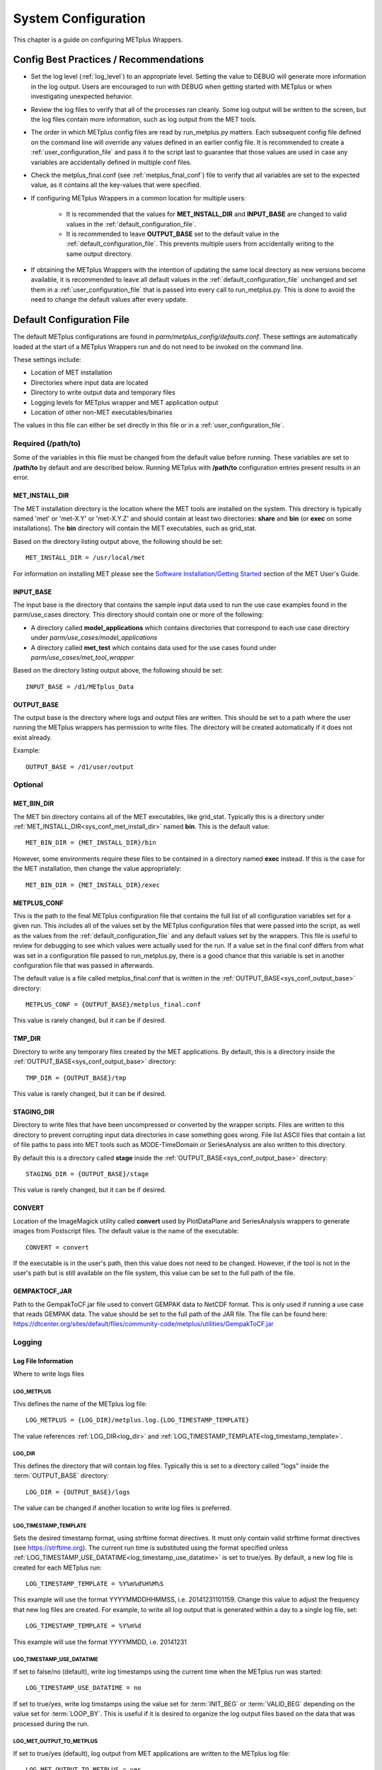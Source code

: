 .. _sysconf:

********************
System Configuration
********************

This chapter is a guide on configuring METplus Wrappers.

Config Best Practices / Recommendations
=======================================

* Set the log level (:ref:`log_level`) to an appropriate level. Setting the
  value to DEBUG will generate more information in the log output. Users are
  encouraged to run with DEBUG when getting started with METplus or when
  investigating unexpected behavior.

* Review the log files to verify that all of the processes ran cleanly.
  Some log output will be written to the screen, but the log files
  contain more information, such as log output from the MET tools.

* The order in which METplus config files are read by run_metplus.py matters.
  Each subsequent config file defined on the command line will override any
  values defined in an earlier config file. It is recommended to create a
  :ref:`user_configuration_file` and pass it to the script last to guarantee
  that those values are used in case any variables are accidentally defined
  in multiple conf files.

* Check the metplus_final.conf (see :ref:`metplus_final_conf`) file to
  verify that all variables are set to the expected value,
  as it contains all the key-values that were specified.

* If configuring METplus Wrappers in a common location for multiple users:

    * It is recommended that the values for **MET_INSTALL_DIR** and
      **INPUT_BASE** are changed to valid values in the
      :ref:`default_configuration_file`.

    * It is recommended to leave **OUTPUT_BASE** set to the default value in
      the :ref:`default_configuration_file`. This prevents multiple users from
      accidentally writing to the same output directory.

* If obtaining the METplus Wrappers with the intention of updating
  the same local directory as new versions become available,
  it is recommended to leave all default values in the
  :ref:`default_configuration_file` unchanged and set them in a
  :ref:`user_configuration_file` that is passed into every call to
  run_metplus.py. This is done to avoid the need to change the default values
  after every update.

.. _default_configuration_file:

Default Configuration File
==========================

The default METplus configurations are found in
*parm/metplus_config/defaults.conf*.
These settings are automatically loaded at the start of
a METplus Wrappers run and do not need to be invoked on the command line.

These settings include:

* Location of MET installation
* Directories where input data are located
* Directory to write output data and temporary files
* Logging levels for METplus wrapper and MET application output
* Location of other non-MET executables/binaries

The values in this file can either be set directly in this file or
in a :ref:`user_configuration_file`.

Required (/path/to)
-------------------

Some of the variables in this file must be changed from the default value
before running. These variables are set to **/path/to** by default and are
described below. Running METplus with **/path/to** configuration entries
present results in an error.

.. _sys_conf_met_install_dir:

MET_INSTALL_DIR
^^^^^^^^^^^^^^^

The MET installation directory is the location where the MET tools are
installed on the system. This directory is typically named 'met' or 'met-X.Y'
or 'met-X.Y.Z' and should contain at least two directories:
**share** and **bin** (or **exec** on some installations).
The **bin** directory will contain the MET executables, such as grid_stat.

.. image:: ../_static/met-install-dir.png

Based on the directory listing output above, the following should be set::

    MET_INSTALL_DIR = /usr/local/met

For information on installing MET please see the
`Software Installation/Getting Started <https://met.readthedocs.io/en/latest/Users_Guide/installation.html>`_
section of the MET User's Guide.


.. _sys_conf_input_base:

INPUT_BASE
^^^^^^^^^^

The input base is the directory that contains the sample input data used to run
the use case examples found in the parm/use_cases directory. This directory
should contain one or more of the following:

* A directory called **model_applications** which contains directories that
  correspond to each use case directory under
  *parm/use_cases/model_applications*

* A directory called **met_test** which contains data used for the use cases
  found under
  *parm/use_cases/met_tool_wrapper*

.. image:: ../_static/input-base.png

Based on the directory listing output above, the following should be set::

    INPUT_BASE = /d1/METplus_Data

.. _sys_conf_output_base:

OUTPUT_BASE
^^^^^^^^^^^

The output base is the directory where logs and output files are written.
This should be set to a path where the user running the METplus wrappers
has permission to write files.
The directory will be created automatically if it does not exist already.

Example::

    OUTPUT_BASE = /d1/user/output

Optional
--------

MET_BIN_DIR
^^^^^^^^^^^

The MET bin directory contains all of the MET executables, like grid_stat.
Typically this is a directory under
:ref:`MET_INSTALL_DIR<sys_conf_met_install_dir>`
named **bin**. This is the default value::

    MET_BIN_DIR = {MET_INSTALL_DIR}/bin

However, some environments require these files to be contained in a directory
named **exec** instead. If this is the case for the MET installation, then
change the value appropriately::

    MET_BIN_DIR = {MET_INSTALL_DIR}/exec

.. _metplus_final_conf:

METPLUS_CONF
^^^^^^^^^^^^

This is the path to the final METplus configuration file that contains the full
list of all configuration variables set for a given run.
This includes all of the values set by the METplus configuration files that
were passed into the script, as well as the values from the
:ref:`default_configuration_file` and any default values set by the wrappers.
This file is useful
to review for debugging to see which values were actually used for the run.
If a value set in the final conf differs from what was set in a configuration
file passed to run_metplus.py, there is a good chance that this variable is
set in another configuration file that was passed in afterwards.

The default value is a file called metplus_final.conf that is written in the
:ref:`OUTPUT_BASE<sys_conf_output_base>` directory::

    METPLUS_CONF = {OUTPUT_BASE}/metplus_final.conf

This value is rarely changed, but it can be if desired.

TMP_DIR
^^^^^^^

Directory to write any temporary files created by the MET applications.
By default, this is a directory inside the
:ref:`OUTPUT_BASE<sys_conf_output_base>` directory::

    TMP_DIR = {OUTPUT_BASE}/tmp

This value is rarely changed, but it can be if desired.

STAGING_DIR
^^^^^^^^^^^

Directory to write files that have been uncompressed or converted by the
wrapper scripts. Files are written to this directory to prevent corrupting
input data directories in case something goes wrong.
File list ASCII files that contain a list of file paths to pass into MET
tools such as MODE-TimeDomain or SeriesAnalysis are also written to this
directory.

By default this is a directory called **stage** inside the
:ref:`OUTPUT_BASE<sys_conf_output_base>` directory::

    STAGING_DIR = {OUTPUT_BASE}/stage

This value is rarely changed, but it can be if desired.

CONVERT
^^^^^^^

Location of the ImageMagick utility called **convert** used by PlotDataPlane
and SeriesAnalysis wrappers to generate images from Postscript files.
The default value is the name of the executable::

    CONVERT = convert

If the executable is in the user's path, then this value does not need to be
changed. However, if the tool is not in the user's path but is still available
on the file system, this value can be set to the full path of the file.

GEMPAKTOCF_JAR
^^^^^^^^^^^^^^

Path to the GempakToCF.jar file used to convert GEMPAK data to NetCDF format.
This is only used if running a use case that reads GEMPAK data. The value
should be set to the full path of the JAR file. The file can be found here:
https://dtcenter.org/sites/default/files/community-code/metplus/utilities/GempakToCF.jar

.. _logging-config:

Logging
-------

Log File Information
^^^^^^^^^^^^^^^^^^^^

Where to write logs files

LOG_METPLUS
"""""""""""

This defines the name of the METplus log file::

    LOG_METPLUS = {LOG_DIR}/metplus.log.{LOG_TIMESTAMP_TEMPLATE}

The value references :ref:`LOG_DIR<log_dir>` and
:ref:`LOG_TIMESTAMP_TEMPLATE<log_timestamp_template>`.

.. _log_dir:

LOG_DIR
"""""""

This defines the directory that will contain log files. Typically this is set
to a directory called "logs" inside the :term:`OUTPUT_BASE` directory::

    LOG_DIR = {OUTPUT_BASE}/logs

The value can be changed if another location to write log files is preferred.

.. _log_timestamp_template:

LOG_TIMESTAMP_TEMPLATE
""""""""""""""""""""""

Sets the desired timestamp format, using strftime format directives.
It must only contain valid strftime format directives (see
https://strftime.org).
The current run time is substituted using the format specified unless
:ref:`LOG_TIMESTAMP_USE_DATATIME<log_timestamp_use_datatime>`
is set to true/yes.
By default, a new log file is created for each METplus run::

    LOG_TIMESTAMP_TEMPLATE = %Y%m%d%H%M%S

This example will use the format YYYYMMDDHHMMSS, i.e. 20141231101159.
Change this value to adjust the frequency that new log files are created.
For example, to write all log output that is generated within a day to a
single log file, set::

    LOG_TIMESTAMP_TEMPLATE = %Y%m%d

This example will use the format YYYYMMDD, i.e. 20141231

.. _log_timestamp_use_datatime:

LOG_TIMESTAMP_USE_DATATIME
""""""""""""""""""""""""""

If set to false/no (default), write log timestamps using the current time
when the METplus run was started::

    LOG_TIMESTAMP_USE_DATATIME = no

If set to true/yes, write log timstamps using the value set for
:term:`INIT_BEG` or :term:`VALID_BEG` depending on the value set for
:term:`LOOP_BY`. This is useful if it is desired to organize the
log output files based on the data that was processed during the run.

LOG_MET_OUTPUT_TO_METPLUS
"""""""""""""""""""""""""

If set to true/yes (default), log output from MET applications are written
to the METplus log file::

    LOG_MET_OUTPUT_TO_METPLUS = yes

If set to false/no, the output is written to a separate
file in the log directory named after the application.

Log Level Information
^^^^^^^^^^^^^^^^^^^^^

How much information to log

.. _log_level:

LOG_LEVEL
"""""""""

This controls the level of logging output from the METplus wrappers. It does
not control the logging level of the actual MET applications. The possible
values to:

* CRITICAL
* ERROR
* WARNING
* INFO
* DEBUG
* NOTSET

The default logging level is INFO::

    LOG_LEVEL = INFO

The log output will contain messages from the level selected and above.
If a use case is producing errors, then setting::

    LOG_LEVEL = DEBUG

will produce additional logging output that is helpful
to discover the cause of the error.

LOG_MET_VERBOSITY
"""""""""""""""""

This controls the logging verbosity level for all of the MET applications.
The value can be set to an integer. Higher values produce more log output.
The logging verbosity can also be set individually for each MET tool if more
log output is desired for a specific application. For example::

    LOG_MET_VERBOSITY = 2
    LOG_ASCII2NC_VERBOSITY = 3
    LOG_POINT_STAT_VERBOSITY = 4

In the above example, ASCII2NC will use 3, PointStat will use 4, and
all other MET applications with use 2.

Log Formatting Information
^^^^^^^^^^^^^^^^^^^^^^^^^^

How to format lines in log files

.. note:: The following variables control the format of the METplus log output
          that is written to the log files. It does not control the format of
          the log output that is written to the screen as standard output.

For more information on acceptable values, see the Python documentation for
LogRecord:
https://docs.python.org/3/library/logging.html#logging.LogRecord

.. _log_info_line_format:

LOG_INFO_LINE_FORMAT
""""""""""""""""""""

This defines the format of the INFO log messages. Setting the value to::

    LOG_INFO_LINE_FORMAT = %(asctime)s.%(msecs)03d %(name)s %(levelname)s: %(message)s

Produces a log file with INFO lines that match this format::

    04/29 15:54:22.413 metplus INFO: Completed METplus configuration setup.

The format of the timestamp is set by
:ref:`LOG_LINE_DATE_FORMAT<log_line_date_format>`.

.. _log_err_line_format:

LOG_ERR_LINE_FORMAT
"""""""""""""""""""

This defines the format of the ERROR log messages. Setting the value to::

    LOG_ERR_LINE_FORMAT = %(asctime)s.%(msecs)03d %(name)s (%(filename)s:%(lineno)d) %(levelname)s: %(message)s

Produces a log file with ERROR lines that match this format::

    04/29 16:03:34.858 metplus (met_util.py:218) ERROR: METplus has finished running but had 1 error.

The format of the timestamp is set by
:ref:`LOG_LINE_DATE_FORMAT<log_line_date_format>`.

.. _log_debug_line_format:

LOG_DEBUG_LINE_FORMAT
"""""""""""""""""""""

This defines the format of the DEBUG log messages. Setting the value to::

    LOG_DEBUG_LINE_FORMAT = %(asctime)s.%(msecs)03d %(name)s (%(filename)s:%(lineno)d) %(levelname)s: %(message)s

Produces a log file with DEBUG lines that match this format::

    04/29 15:54:22.851 metplus (met_util.py:207) DEBUG: METplus took 0:00:00.850983 to run.

The format of the timestamp is set by
:ref:`LOG_LINE_DATE_FORMAT<log_line_date_format>`.

.. _log_line_date_format:

LOG_LINE_DATE_FORMAT
""""""""""""""""""""

This defines the format of the timestamps used in the METplus log messages.

Setting the value to::

    LOG_LINE_DATE_FORMAT = %m/%d %H:%M:%S

Produces a log file with timestamps that match this format::

    04/29 15:54:22.851

LOG_LINE_FORMAT
"""""""""""""""

Defines the default formatting of each METplus log output line.
By default, this variable is referenced in
:ref:`LOG_ERR_LINE_FORMAT<log_err_line_format>` and
:ref:`LOG_DEBUG_LINE_FORMAT<log_debug_line_format>`.

.. _user_configuration_file:

User Configuration File
=======================

It is recommended that users create a METplus configuration file for each
system that they are running the METplus wrappers.
The file can be passed into run_metplus.py after any
:ref:`use case configuration files<use_case_configuration_files>`
so that the settings are applied to every use case that is run.
Multiple user configuration files can also be created on a system to
customize different work environments.
At a minimum, a user configuration file should set the
:ref:`OUTPUT_BASE<sys_conf_output_base>` variable so that output files are
created in a familiar directory.

A minimal user configuration file contains::

    [config]
    OUTPUT_BASE = /my/output/base

where /my/output/base is a path where the user has write permission.

If using an installation of the METplus wrappers that does not have
:ref:`MET_INSTALL_DIR<sys_conf_met_install_dir>` and/or
:ref:`INPUT_BASE<sys_conf_input_base>` set in the
:ref:`default configuration file<default_configuration_file>`, or if a
different value for either variable is desired, it is appropriate to override
these variables in a user configuration file::

    [config]
    OUTPUT_BASE = /my/output/base
    INPUT_BASE = /my/input/base
    MET_INSTALL_DIR = /usr/local/met-10.0.0

Overriding MET_INSTALL_DIR in the user configuration file allows users to use a
older version or test a new beta version of MET.
Overriding INPUT_BASE can be useful when developing a new use case.

Any other METplus configuration variables that are intended to be set for
each run can be added to this file to the user's taste.
:ref:`Logging <logging-config>` configuration variables are often set in these
files, most commonly :ref:`LOG_LEVEL<log_level>` = DEBUG to produce additional
log output.

.. _use_case_configuration_files:

Use Case Configuration Files
============================

Example configuration files that contain settings to run various use cases
can be found in the *parm/use_cases* directory. There are two directories
inside this directory:

* **met_tool_wrapper** contains simple use cases that run
  one wrapper at a time. They provide examples of how to configure and run
  a single wrapper to help users become familiar with the configurations
  that are available for that wrapper.

* **model_applications** contains directories organized
  by category. These use cases often run multiple wrappers in succession to
  demonstrate how the tools can be used in more complex verification
  workflows by end users.

The use case configuration files found in these directories contain
:ref:`common_config_variables` that define each use case.
Configuration variables that are specific to a
user's environment (INPUT_BASE, OUTPUT_BASE, MET_INSTALL_DIR, etc.) are not
*set* in these files. However, INPUT_BASE and OUTPUT_BASE are *referenced*
by variables that are found in these files. For example::

    FCST_GRID_STAT_INPUT_DIR = {INPUT_BASE}/met_test/data/sample_fcst
    ...
    GRID_STAT_OUTPUT_DIR = {OUTPUT_BASE}/met_tool_wrapper/GridStat

All input data read by the use case is relative to INPUT_BASE and all output
paths for data written by the use case is relative to OUTPUT_BASE. The
expectation is a use case can be run locally if the user's INPUT_BASE
contains the sample data associated with the use case *AND* any additional
dependencies (i.e. Python packages) are available.
See the chapter titled :ref:`metplus_use_cases` to view the documentation for
the existing use cases to see if additional dependencies are required for a
given use case.

More information about the variables set in the use case configuration files
can be found in the :ref:`common_config_variables` section.

.. _running-metplus:

Running METplus
===============

Example Wrapper Use Case
------------------------

* Create a :ref:`user_configuration_file`
  (named user_system.conf in this example)

* Run the Example Wrapper use case. In a terminal, run::

    run_metplus.py \
    /path/to/METplus/parm/use_cases/met_tool_wrapper/Example/Example.conf \
    /path/to/user_system.conf

replacing **/path/to/user_system.conf** with the path to the
user configuration file and
**/path/to/METplus** with the path to the location where METplus is installed

The last line of the screen output should match this format::

    05/04 09:42:52.277 metplus (met_util.py:212) INFO: METplus has successfully finished running.

If this log message is not shown, there is likely an issue with one or more
of the default configuration variable overrides in the
:ref:`user_configuration_file`.

This use case does not utilize any of the MET tools, but simply demonstrates
how the :ref:`common_config_variables` control a use case run.

If the run was successful, the line above the success message should contain
the path to the METplus log file that was generated::

    05/04 09:44:21.534 metplus (met_util.py:211) INFO: Check the log file for more information: /path/to/output/logs/metplus.log.20210504094421

* Review the log file and compare it to the Example.conf use case
  configuration file to see how the settings correspond to the result.

* Review the :ref:`metplus_final.conf<metplus_final_conf>` file to see all
  of the settings that were used in the use case.

GridStat Wrapper Basic Use Case
-------------------------------

* :ref:`obtain_sample_input_data` for the **met_tool_wrapper** use cases.
  The tarfile should be in the directory that corresponds to the
  major/minor release and starts with sample_data-met_tool_wrapper

* Create a :ref:`user_configuration_file` (named user_system.conf in this
  example). Ensure that **INPUT_BASE** is set
  to the directory where the sample data tarfile was uncompressed.

* Run the GridStat Wrapper basic use case. In a terminal, run::

    run_metplus.py \
    /path/to/METplus/parm/use_cases/met_tool_wrapper/GridStat/GridStat.conf \
    /path/to/user_system.conf

replacing **/path/to/user_system.conf** with the path to the
user configuration file and
**/path/to/METplus** with the path to the location where METplus is installed

If the run was successful, the line above the success message should contain
the path to the METplus log file that was generated.

* Review the log file and compare it to the GridStat.conf use case
  configuration file to see how the settings correspond to the result.

* Review the :ref:`metplus_final.conf<metplus_final_conf>` file to see all
  of the settings that were used in the use case.

.. _common_config_variables:

Common Config Variables
=======================

Timing Control
--------------

This section describes the METplus wrapper configuration variables that are
used to control which times are processed. It also covers functionality that
is useful for processing data in realtime by setting run times based on the
clock time when the METplus wrappers are run.

.. _LOOP_BY_ref:

:term:`LOOP_BY`
^^^^^^^^^^^^^^^

The METplus wrappers can be configured to loop over a set of valid times or a
set of initialization times. This is controlled by the configuration variable
called :term:`LOOP_BY`. If the value of this variable is set to INIT or
RETRO, looping will be relative to initialization time. If the value is set
to VALID or REALTIME, looping will be relative to valid time.

.. _Looping_by_Valid_Time:

Looping by Valid Time
^^^^^^^^^^^^^^^^^^^^^

When looping over valid time (`LOOP_BY` = VALID or REALTIME), the following
variables must be set:

:term:`VALID_TIME_FMT`
""""""""""""""""""""""

This is the format of the valid times the user can configure in the METplus
Wrappers. The value of `VALID_BEG` and `VALID_END` must correspond to this
format.

Example::

    VALID_TIME_FMT = %Y%m%d%H

Using this format, the valid time range values specified must be defined
as YYYYMMDDHH, i.e. 2019020112.

:term:`VALID_BEG`
"""""""""""""""""

This is the first valid time that will be processed. The format of this
variable is controlled by :term:`VALID_TIME_FMT`. For example, if
VALID_TIME_FMT=%Y%m%d, then VALID_BEG must be set to a valid time matching
YYYYMMDD, such as 20190201.

:term:`VALID_END`
"""""""""""""""""

This is the last valid time that can be processed. The format of this
variable is controlled by :term:`VALID_TIME_FMT`. For example, if
VALID_TIME_FMT=%Y%m%d, then VALID_END must be set to a valid time matching
YYYYMMDD, such as 20190202.

.. note::
    The time specified for this variable will not necessarily be processed.
    It is used to determine the cutoff of run times that can be processed.
    For example, if METplus Wrappers is configured to start at 20190201 and
    end at 20190202 processing data in 48 hour increments, it will process
    valid time 20190201 then increment the run time to 20190203. This is
    later than the VALID_END value, so execution will stop. However, if the
    increment is set to 24 hours (see :term:`VALID_INCREMENT`), then METplus
    Wrappers will process valid times 20190201 and 20190202 before ending
    execution.

:term:`VALID_INCREMENT`
"""""""""""""""""""""""

This is the time interval to add to each run time to determine the next run
time to process. See :ref:`time-interval-units` for information on time
interval formatting. Units of hours are assumed if no units are specified.
This value must be greater than or equal to 60 seconds because the METplus
wrappers currently do not support processing intervals of less than one minute.

The following is a configuration that will process valid time 2019-02-01 at
00Z until 2019-02-02 at 00Z in 6 hour (21600 seconds) increments::

   [config]
   LOOP_BY = VALID
   VALID_TIME_FMT = %Y%m%d%H
   VALID_BEG = 2019020100
   VALID_END = 2019020200
   VALID_INCREMENT = 6H

.. note::
    Substituting VALID_INCREMENT = 21600 will generate the same result.

This will process data valid on 2019-02-01 at 00Z, 06Z, 12Z, and 18Z as well as 2019-02-02 at 00Z. For each of these valid times, the METplus wrappers can also loop over a set of forecast leads that are all valid at the current run time. See :ref:`looping_over_forecast_leads` for more information.

:term:`VALID_LIST`
""""""""""""""""""

If the intervals between run times are irregular, then an explicit list of
times can be defined. The following example will process the same times
as the previous example::

   [config]
   LOOP_BY = VALID
   VALID_TIME_FMT = %Y%m%d%H
   VALID_LIST = 2019020100, 2019020106, 2019020112, 2019020118, 2019020200

See the glossary entry for :term:`VALID_LIST` for more information.

.. _Looping_by_Initialization_Time:

Looping by Initialization Time
^^^^^^^^^^^^^^^^^^^^^^^^^^^^^^

When looping over initialization time (:term:`LOOP_BY` = INIT or LOOP_BY = RETRO), the following variables must be set:

:term:`INIT_TIME_FMT`
"""""""""""""""""""""

This is the format of the initialization times the user can configure in METplus Wrappers. The value of :term:`INIT_BEG` and :term:`INIT_END` must correspond to this format. Example: INIT_TIME_FMT = %Y%m%d%H. Using this format, the initialization time range values specified must be defined as YYYYMMDDHH, i.e. 2019020112.

:term:`INIT_BEG`
""""""""""""""""

This is the first initialization time that will be processed. The format of this variable is controlled by :term:`INIT_TIME_FMT`. For example, if INIT_TIME_FMT = %Y%m%d, then INIT_BEG must be set to an initialization time matching YYYYMMDD, such as 20190201.

:term:`INIT_END`
""""""""""""""""

This is the last initialization time that can be processed. The format of this variable is controlled by INIT_TIME_FMT. For example, if INIT_TIME_FMT = %Y%m%d, then INIT_END must be set to an initialization time matching YYYYMMDD, such as 20190202.

.. note::
    The time specified for this variable will not necessarily be processed. It is used to determine the cutoff of run times that can be processed. For example, if METplus Wrappers is configured to start at 2019-02-01 and end at 2019-02-02 processing data in 48 hour increments, it will process 2019-02-01 then increment the run time to 2019-02-03. This is later than the INIT_END valid, so execution will stop. However, if the increment is set to 24 hours (see INIT_INCREMENT), then METplus Wrappers will process initialization times 2019-02-01 and 2019-02-02 before ending executaion.

:term:`INIT_INCREMENT`
""""""""""""""""""""""

This is the time interval to add to each run time to determine the next run time to process. See :ref:`time-interval-units` for information on time interval formatting. Units of hours are assumed if no units are specified. This value must be greater than or equal to 60 seconds because the METplus wrappers currently do not support processing intervals of less than one minute.

The following is a configuration that will process initialization time 2019-02-01 at 00Z until 2019-02-02 at 00Z in 6 hour (21600 second) increments::

  [config]
  LOOP_BY = INIT
  INIT_TIME_FMT = %Y%m%d%H
  INIT_BEG = 2019020100
  INIT_END = 2019020200
  INIT_INCREMENT = 6H

.. note::
    Substituting VALID_INCREMENT = 21600 will generate the same result.

This will process data initialized on 2019-02-01 at 00Z, 06Z, 12Z, and 18Z as well as 2019-02-02 at 00Z. For each of these initialization times, METplus Wrappers can also loop over a set of forecast leads that are all initialized at the current run time. See :ref:`looping_over_forecast_leads` for more information.

:term:`INIT_LIST`
"""""""""""""""""

If the intervals between run times are irregular, then an explicit list of
times can be defined. The following example will process the same times
as the previous example::

   [config]
   LOOP_BY = INIT
   INIT_TIME_FMT = %Y%m%d%H
   INIT_LIST = 2019020100, 2019020106, 2019020112, 2019020118, 2019020200

See the glossary entry for :term:`INIT_LIST` for more information.


.. _looping_over_forecast_leads:

Looping over Forecast Leads
^^^^^^^^^^^^^^^^^^^^^^^^^^^

Many of the wrappers will also loop over a list of forecast leads relative to the current valid/initialization time that is being processed.

:term:`LEAD_SEQ`
""""""""""""""""

This variable can be set to a comma-separated list of integer values (with
optional units) to define the forecast leads that will be processed relative
to the initialization/valid time. See :ref:`time-interval-units` for
information on time interval formatting. Units of hours are assumed if no
units are specified. For example::

  [config]
  LEAD_SEQ = 3, 6, 9

If :term:`LOOP_BY` = VALID and the current run time is 2019-02-01 at 00Z,
then three times will be processed:

1. Initialized on 2019-01-31 at 21Z / valid on 2019-02-01 at 00Z
2. Initialized on 2019-01-31 at 18Z / valid on 2019-02-01 at 00Z
3. Initialized on 2019-01-31 at 15Z / valid on 2019-02-01 at 00Z

If :term:`LOOP_BY` = INIT and the current run time is 2019-02-01 at 00Z,
then three times will be processed:

1. Initialized on 2019-02-01 at 00Z / valid on 2019-02-01 at 03Z
2. Initialized on 2019-02-01 at 00Z / valid on 2019-02-01 at 06Z
3. Initialized on 2019-02-01 at 00Z / valid on 2019-02-01 at 09Z

You can also define :term:`LEAD_SEQ` using a special notation for many
forecast leads. The notation is **begin_end_incr(b,e,i)** where b = the
first lead value, e = the last lead value (inclusive), and
i = the increment between leads. For example::

  [config]
  LEAD_SEQ = begin_end_incr(0,12,3)

is equivalent to setting::

  [config]
  LEAD_SEQ = 0, 3, 6, 9, 12

Grouping forecast leads is possible as well using a special version of
the :term:`LEAD_SEQ` variable for the
**SeriesByLead Wrapper Only**.
If :term:`SERIES_BY_LEAD_GROUP_FCSTS` = True, then groups of
forecast leads can be defined to be evaluated together.
You can define any number of these groups by setting
configuration variables LEAD_SEQ_1, LEAD_SEQ_2, ..., :term:`LEAD_SEQ_\<n\>`.
You can define the value with a
comma-separated list of integers (currently only hours are supported here)
or using the special begin_end_incr(b,e,i) notation described just
above. Each :term:`LEAD_SEQ_\<n\>` must have a corresponding
variable :term:`LEAD_SEQ_<n>_LABEL`. For example::


  [config]
  LEAD_SEQ_1 = 0, 6, 12, 18
  LEAD_SEQ_1_LABEL = Day1
  LEAD_SEQ_2 = begin_end_incr(24,42,6)
  LEAD_SEQ_2_LABEL = Day2

:term:`INIT_SEQ`
""""""""""""""""

If METplus Wrappers is configured to loop by valid time
(:term:`LOOP_BY` = VALID), INIT_SEQ can be used instead of :term:`LEAD_SEQ`.
This is a list of initialization hours that are available in the data. This
is useful if the data initialization times are known and a
different list of forecast leads should be used depending on the valid time
being evaluated. For example::

  [config]
  LOOP_BY = VALID
  INIT_SEQ = 0, 6, 12, 18

At valid time 2019-02-01 00Z, this initialization sequence will build a
forecast lead list of 0, 6, 12, 18, 24, 30, etc. and at valid time
2019-02-01 01Z, this initialization sequence will build a forecast lead
list of 1, 7, 13, 19, 25, 31, etc.

If using :term:`INIT_SEQ`, restrict the forecast leads
that will be used by setting :term:`LEAD_SEQ_MIN` and :term:`LEAD_SEQ_MAX`.
For example, to only process forecast leads between 12 and 24 set::

  [config]
  LEAD_SEQ_MIN = 12
  LEAD_SEQ_MAX = 24

At valid time 2019-02-01 00Z, this initialization sequence will build a
forecast lead list of 12, 18, 24 and at valid time 2019-02-01 01Z, this
initialization sequence will build a forecast lead list of 13, 19.

Setting minimum and maximum values will also affect the list of forecast
leads if :term:`LEAD_SEQ` is used. :term:`LEAD_SEQ` takes precedence over
:term:`INIT_SEQ`, so if both variables are set in the configuration,
:term:`INIT_SEQ` will be ignored in favor of :term:`LEAD_SEQ`.


.. _time-interval-units:

Time Interval Units
^^^^^^^^^^^^^^^^^^^
Time intervals defined in configuration variables each have default values:
:term:`LEAD_SEQ` and :term:`INIT_SEQ` default to hours,
:term:`VALID_INCREMENT` and :term:`INIT_INCREMENT` default to seconds.
Units of years, months, days, hours, minutes, or seconds can also be
specified by adding a letter (Y, m, d, H, M, or S respectively) to the end
of the number.
If no units are specified, seconds are assumed.

Examples::

    3600 : 3600 seconds
    3600S : 3600 seconds
    60M : 60 minutes or 3600 seconds
    1H : 1 hour or 3600 seconds
    1m : 1 month (relative)
    1d : 1 day or 24 hours or 86400 seconds
    1Y : 1 year (relative)

Units of months (m) and years (Y) do not have set intervals because the
length of a month or year is relative to the relative date/time.
Therefore these intervals are calculated based on the current run time and
cannot be expressed in seconds unless the run time value is available.

Skipping Times
^^^^^^^^^^^^^^

Version 3.1 added the ability to skip certain valid times. The configuration
variable :term:`SKIP_TIMES` can be used to
provide a list of time formats each with a list of times to not process.
The format and time list are separated by
a colon. Any numeric python strftime formatting directive can be used as
the time format (see
https://strftime.org). Each item in the list must be surrounded by
quotation marks. Here are a few examples.

Example 1::

    [config]
    SKIP_TIMES = "%m:3"

This will skip the 3rd month, March.

Example 2::

    [config]
    SKIP_TIMES = "%d:30,31"

This will skip every 30th and 31st day.

Example 3::

    [config]
    SKIP_TIMES = "%d:30,31", "%m:3"

This will skip every 30th and 31st day **and** every 3rd month.


You can use **begin_end_incr(b,e,i)** syntax to define a range of times to
skip.

b = begin value, e = end value,

i = increment between each value

Example 4::

    [config]
    SKIP_TIMES = "%H:begin_end_incr(0,22,2)"

This will skip every even hour (starting from 0, ending on 22, by 2).
This is equivalent to::

    [config]
    SKIP_TIMES = "%H:0,2,4,6,8,10,12,14,16,18,20,22"

You can also specify multiple strftime directives in a single time format.

Example 5::

    [config]
    SKIP_TIMES = "%Y%m%d:19991231, 20141031"

This will skip the dates Dec. 31, 1999 and Oct. 31, 2014.

To only skip certain times for a single wrapper, use a wrapper-specific
variable.
Using a wrapper-specific variable will ignore the generic SKIP_TIMES values.

Example 6::

    [config]
    GRID_STAT_SKIP_TIMES = "%m:3,4,5,6,7,8,9,10,11"
    SKIP_TIMES = "%d:31"

This will skip the months March through November for GridStat wrapper only.
All other wrappers in the
:term:`PROCESS_LIST` will skip the 31st day of each month. Note that the
SKIP_TIMES values are not applied to GridStat in this case.

Realtime Looping
^^^^^^^^^^^^^^^^

Now and Today
"""""""""""""

To make running in realtime easier, the METplus Wrappers support defining
the begin and end times relative to
the current clock time. For example, if the current time is 2019-04-26 08:17
and the METplus Wrappers is run with::

  [config]
  VALID_END = {now?fmt=%Y%m%d%H}

then the value of :term:`VALID_END` will be set to 2019042608. You can also
use {today} to substitute the
current YYYYMMDD, i.e. 20190426. You cannot change the formatting for
the 'today' keyword.

Shift Keyword
"""""""""""""

You can use the 'shift' keyword to shift the current time by any number of
seconds. For example, if the METplus Wrappers are run at the
same clock time with::

  [config]
  VALID_BEG = {now?fmt=%Y%m%d%H?shift=-86400}

then the value of :term:`VALID_BEG` will be set to the current clock
time shifted by -86400 seconds (24 hours backwards), or 2019-04-25 08Z.

The value defined for 'shift' also supports :ref:`time-interval-units`.

If :term:`VALID_INCREMENT` is set to 21600 seconds (6 hours), then the
METplus Wrappers will process the following valid times:

| 2019-04-25 08Z
| 2019-04-25 14Z
| 2019-04-25 20Z
| 2019-04-26 02Z
| 2019-04-26 08Z

Truncate Keyword
""""""""""""""""

You may want to configure the METplus Wrappers to process at 00Z, 06Z, 12Z,
and 18Z of a given day instead of 02Z, 08Z, 14Z, and 20Z. Having to adjust
the shift amount differently if running at 08Z or 09Z to get the
times to line up would be tedious. Instead, use the 'truncate' keyword.
The value set here is the number of seconds that is used to determine the
interval of time to round down. To process every 6 hours, set
'truncate' to 21600 seconds::

  [config]
  VALID_BEG = {now?fmt=%Y%m%d%H?shift=-86400?truncate=21600}

This will round down the value to the nearest 6 hour interval of time.
Starting METplus Wrappers on or after 06Z but before 12Z on 20190426 will
result in VALID_BEG = 2019042506 (clock time shifted backwards by 24 hours
then truncated to the nearest 6 hour time).

Starting METplus Wrappers on 20190426 at 08:16 with the following
configuration::

  [config]
  LOOP_BY = VALID
  VALID_TIME_FMT = %Y%m%d%H
  VALID_BEG = {now?fmt=%Y%m%d%H?shift=-86400?truncate=21600}
  VALID_END = {now?fmt=%Y%m%d%H}
  VALID_INCREMENT = 21600

will process valid times starting on 20190425 at 06Z every 6 hours until
the current run time is later than 20190426 at 08Z, which will result in
processing the following valid times:

| 20190425_06
| 20190425_12
| 20190425_18
| 20190426_00
| 20190426_06
|

.. note::

   When using the 'now' keyword, the value of VALID_TIME_FMT must be
   identical to the 'fmt' value corresponding to the 'now' item in
   VALID_BEG and VALID_END. In the above example, this would be the
   %Y%m%d%H portion within values of the VALID_TIME_FMT, VALID_BEG,
   and VALID_END variables.

.. _Process_List:

Process List
------------

The PROCESS_LIST variable defines the list of wrappers to run.
This can be a single value or a comma separated list of values.
Each value must match an existing wrapper name without the 'Wrapper' suffix.

**Example 1 Configuration**::

    [config]
    PROCESS_LIST = GridStat

This example will run GridStatWrapper only.

**Example 2 Configuration**::

    [config]
    PROCESS_LIST = PCPCombine, GridStat

This example will run PCPCombineWrapper then GridStatWrapper.

Added in version 4.0.0 is the ability to specify an instance name for each
process in the PROCESS_LIST. This allows multiple instances of the same
wrapper to be specified in the PROCESS_LIST. Users can create a new section
header in their configuration files with the same name as the instance.
If defined, values in this section will override the values in the
configuration for that instance. The instance name of the process is defined
by adding text after the process name inside parenthesis. There should be
no space between the process name and the parenthesis.

**Example 3 Configuration**::

    [config]
    PROCESS_LIST = GridStat, GridStat(my_instance_name)

    GRID_STAT_OUTPUT_DIR = /grid/stat/output/dir

    [my_instance_name]
    GRID_STAT_OUTPUT_DIR = /my/instance/name/output/dir

In this example, the first occurence of GridStat in the PROCESS_LIST does
not have an instance name associated with it, so it will use the value
/grid/stat/output/dir as the output directory. The second occurence has
an instance name 'my_instance_name' and there is a section header with
the same name, so this instance will use /my/instance/name/output/dir as
the output directory.

.. _Loop_Order:

Loop Order
----------

The METplus wrappers can be configured to loop first by times then
processes or vice-versa. Looping by times first will run each process in
the process list for a given run time, increment to the next run time, run
each process in the process list, and so on. Looping by processes first
will run all times for the first process, then run all times for the
second process, and so on.

**Example 1 Configuration**::

  [config]
  LOOP_ORDER = times

  PROCESS_LIST = PCPCombine, GridStat

  VALID_BEG = 20190201
  VALID_END = 20190203
  VALID_INCREMENT = 1d

will run in the following order::

  * PCPCombine at 2019-02-01
  * GridStat   at 2019-02-01
  * PCPCombine at 2019-02-02
  * GridStat   at 2019-02-02
  * PCPCombine at 2019-02-03
  * GridStat   at 2019-02-03


**Example 2 Configuration**::

  [config]
  LOOP_ORDER = processes

  PROCESS_LIST = PCPCombine, GridStat

  VALID_BEG = 20190201
  VALID_END = 20190203
  VALID_INCREMENT = 1d

will run in the following order::

  * PCPCombine at 2019-02-01
  * PCPCombine at 2019-02-02
  * PCPCombine at 2019-02-03
  * GridStat   at 2019-02-01
  * GridStat   at 2019-02-02
  * GridStat   at 2019-02-03

.. note::
    If running a MET tool that processes data over a time range, such as
    SeriesAnalysis or StatAnalysis, the tool must be run with
    LOOP_ORDER = processes.

    
.. _Custom_Looping:

Custom Looping
--------------

A list of text strings can be defined in the METplus wrappers configuration
files to allow each wrapper to process data multiple times for each run
time. The strings can be referenced in various places in the METplus
configuration files to change input/output file paths, configuration file
paths, and more. The value of each list item can be referenced in the
METplus configuration variables by using {custom?fmt=%s}. The variable
CUSTOM_LOOP_LIST will apply the values to each wrapper in the PROCESS_LIST
unless the wrapper does not support this functionality. CyclonePlotter,
MakePlots, SeriesByInit, SeriesByLead, StatAnalysis, TCStat, and
TCMPRPlotter wrappers are not supported. If the variable is not set or set
to an empty string, the wrapper will execute as normal without additional
runs. The name of the wrapper-specific variables contain the name of the
wrapper, i.e. SERIES_ANALYSIS_CUSTOM_LOOP_LIST,
PCP_COMBINE_CUSTOM_LOOP_LIST, GRID_STAT_CUSTOM_LOOP_LIST, etc.
Setting these variables will override the value set for
CUSTOM_LOOP_LIST for that wrapper only.

**Example 1 Configuration** (Reading different input files)::

  [config]
  PROCESS_LIST = PCPCombine

  VALID_BEG = 20190201
  VALID_END = 20190203
  VALID_INCREMENT = 1d

  PCP_COMBINE_CUSTOM_LOOP_LIST = mem_001, mem_002

  FCST_PCP_COMBINE_INPUT_DIR = /d1/ensemble

  FCST_PCP_COMBINE_INPUT_TEMPLATE = {custom?fmt=%s}/{valid?fmt=%Y%m%d}.nc

This configuration will run the following:

* PCPCombine at 2019-02-01 reading from /d1/ensemble/mem_001/20190201.nc
* PCPCombine at 2019-02-01 reading from /d1/ensemble/mem_002/20190201.nc
* PCPCombine at 2019-02-02 reading from /d1/ensemble/mem_001/20190202.nc
* PCPCombine at 2019-02-02 reading from /d1/ensemble/mem_002/20190202.nc
* PCPCombine at 2019-02-03 reading from /d1/ensemble/mem_001/20190203.nc
* PCPCombine at 2019-02-03 reading from /d1/ensemble/mem_002/20190203.nc


**Example 2 Configuration** (Using different MET config files)::

  [config]
  PROCESS_LIST = SeriesAnalysis

  VALID_BEG = 20190201
  VALID_END = 20190203
  VALID_INCREMENT = 1d

  SERIES_ANALYSIS_CUSTOM_LOOP_LIST = one, two

  SERIES_ANALYSIS_CONFIG_FILE = {CONFIG_DIR}/SAConfig_{custom?fmt=%s}

  SERIES_ANALYSIS_OUTPUT_DIR = {OUTPUT_BASE}/SA/{custom?fmt=%s}

This configuration will run SeriesAnalysis:

* At 2019-02-01 using SAConfig_one config file and writing output to
  {OUTPUT_BASE}/SA/one
* At 2019-02-01 using SAConfig_two config file and writing output to
  {OUTPUT_BASE}/SA/two
* At 2019-02-02 using SAConfig_one config file and writing output to
  {OUTPUT_BASE}/SA/one
* At 2019-02-02 using SAConfig_two config file and writing output to
  {OUTPUT_BASE}/SA/two
* At 2019-02-03 using SAConfig_one config file and writing output to
  {OUTPUT_BASE}/SA/one
* At 2019-02-03 using SAConfig_two config file and writing output to
  {OUTPUT_BASE}/SA/two


.. _Field_Info:

Field Info
----------

This section describes how METplus Wrappers configuration variables can
be used to define field information that is sent to the MET applications to
read forecast and observation fields.

:term:`FCST_VAR<n>_NAME`
^^^^^^^^^^^^^^^^^^^^^^^^

Set this to the name of a forecast variable to evaluate.
<n> is any integer greater than or equal to 1, i.e.::

  [config]
  FCST_VAR1_NAME = TMP
  FCST_VAR2_NAME = RH

If this value is set for a given <n> value, then the corresponding
OBS_VAR<n>_NAME must be set. If the value for forecast and observation
data are the same, BOTH_VAR<n>_NAME can be used instead.

:term:`FCST_VAR<n>_LEVELS`
^^^^^^^^^^^^^^^^^^^^^^^^^^

Set this to a comma-separated list of levels or a single value.
FCST_VAR1_LEVELS corresponds to FCST_VAR1_NAME, FCST_VAR2_LEVELS
corresponds to FCST_VAR2_NAME, etc. For example::

  [config]
  FCST_VAR1_NAME = TMP
  FCST_VAR1_LEVELS = P500, P750

will process TMP at P500 and TMP at P750. If FCST_VAR<n>_LEVELS and
FCST_VAR<n>_NAME are set, then the corresponding OBS_VAR<n>_LEVELS and
OBS_VAR<n>_NAME must be set. If the value for forecast and observation
data are the same, BOTH_VAR<n>_NAME and BOTH_VAR<n>_LEVELS can be used instead.

:term:`OBS_VAR<n>_NAME`
^^^^^^^^^^^^^^^^^^^^^^^
Set this to the corresponding observation variable to evaluate
with FCST_VAR<n>_NAME. If this value is set for a given <n> value, then
the corresponding FCST_VAR<n>_NAME must be set. If the value for forecast
and observation data are the same, BOTH_VAR<n>_NAME can be used instead.

:term:`OBS_VAR<n>_LEVELS`
^^^^^^^^^^^^^^^^^^^^^^^^^

Set this to a comma-separated list of levels or a single value. If
OBS_VAR<n>_LEVELS and OBS_VAR<n>_NAME are set, then the corresponding
FCST_VAR<n>_LEVELS and FCST_VAR<n>_NAME must be set. If the value for
forecast and observation data are the same, BOTH_VAR<n>_NAME and
BOTH_VAR<n>_LEVELS can be used instead. For example, setting::

  [config]
  BOTH_VAR1_NAME = TMP
  BOTH_VAR1_LEVELS = P500
  BOTH_VAR2_NAME = RH
  BOTH_VAR2_LEVELS = P750, P250

is the equivalent of setting::

  [config]
  FCST_VAR1_NAME = TMP
  FCST_VAR1_LEVELS = P500
  FCST_VAR2_NAME = RH
  FCST_VAR2_LEVELS = P750, P250
  OBS_VAR1_NAME = TMP
  OBS_VAR1_LEVELS = P500
  OBS_VAR2_NAME = RH
  OBS_VAR2_LEVELS = P750, P250

This will compare:

| TMP/P500 in the forecast data to TMP/P500 in the observation data
| RH/P750 in the forecast data to RH/P750 in the observation data
| RH/P250 in the forecast data to RH/P250 in the observation data
|

If setting::

  [config]
  FCST_VAR1_NAME = TMP
  FCST_VAR1_LEVELS = P500, P750
  OBS_VAR1_NAME = TEMP
  OBS_VAR1_LEVELS = "(0,*,*)","(1,*,*)"

METplus Wrappers will compare:

| TMP/P500 in the forecast data to TEMP at (0,\*,\*) in the observation data
| TMP/P750 in the forecast data to TEMP at (1,\*,\*) in the observation data
|

.. note::
   NetCDF level values that contain (\*,\*) notation must be surrounded by
   quotation marks so it will not be misinterpreted as a list of items.

The number of level items must be equal in each list for a given comparison.
If separate names for a forecast and observation are defined,
separate levels must be defined for each even if they are equivalent.
For example,
setting FCST_VAR1_NAME, FCST_VAR1_LEVELS, and OBS_VAR1_NAME, but not
setting OBS_VAR1_LEVELS will result in an error.

The field information specified using the \*_NAME/\*_LEVELS variables
will be formatted to match the field info dictionary in the MET config
files and passed to the appropriate config file to evaluate the data. The
previous configuration comparing TMP (P500 and P750) in the forecast data
and TEMP ((0,*,*)) in the observation data will generate the following in
the MET config file::

  fcst = {field = [ {name="TMP"; level="P500";} ];}
  obs = {field = [{name="TEMP"; level="(0,*,*)";} ];}

and then comparing TMP (P500 and P750) in the forecast data and
TEMP ((1,*,*)) in the observation data will generate the following
in the MET config file::

  fcst = {field = [ {name="TMP"; level="P750";} ];}
  obs = {field = [{name="TEMP"; level="(1,*,*)";} ];}

Note that some MET applications allow multiple fields to be specified for
a single run. If the MET tool allows it and METplus Wrappers is configured
accordingly, these two comparisons would be configured in a single run.

Read explicit time dimension from a NetCDF level
""""""""""""""""""""""""""""""""""""""""""""""""

If the input NetCDF data contains a time dimension, the time can be specified
in the level value. The MET tool will find the data for the time requested::

    [config]
    OBS_VAR1_NAME = TEMP
    OBS_VAR1_LEVELS = "(20190201_120000,*,*)"

This example will extract the data that corresponds to Feb. 1, 2019 at 12Z if
it is available (see the MET Documentation for more information on this
functionality). The time can be specified based on the current run time, i.e.::

    [config]
    OBS_VAR1_NAME = TEMP
    OBS_VAR1_LEVELS = "({valid?fmt=%Y%m%d_%H%M%S},*,*)"

In this example, {valid?fmt=%Y%m%d_%H%M%S} will be substituted with the valid
time of the current run.

:term:`FCST_VAR<n>_THRESH` / :term:`OBS_VAR<n>_THRESH`
^^^^^^^^^^^^^^^^^^^^^^^^^^^^^^^^^^^^^^^^^^^^^^^^^^^^^^

Set this to a comma-separated list of threshold values to use in the
comparison. Each of these values must begin with a comparison operator
(>, >=, =, ==, !=, <, <=, gt, ge, eq, ne, lt, or le). For example, setting::

  [config]
  FCST_VAR1_NAME = TMP
  FCST_VAR1_LEVELS = P500
  FCST_VAR1_THRESH = le0.5, gt0.4, gt0.5, gt0.8

will add the following information to the MET config file::

   fcst = {field = [ {name="TMP"; level="P500"; cat_thresh=[ le0.5, gt0.4, gt0.5, gt0.8];} ];}

If FCST_VAR<n>_THRESH is set, then OBS_VAR<n>_THRESH must be set. If the
threshold list is the same for both forecast and observation data,
BOTH_VAR<n>_THRESH can be used instead.

:term:`FCST_VAR<n>_OPTIONS` /  :term:`OBS_VAR<n>_OPTIONS`
^^^^^^^^^^^^^^^^^^^^^^^^^^^^^^^^^^^^^^^^^^^^^^^^^^^^^^^^^

Set this to add additional information to the field dictionary in the MET
config file. The item must end with a semi-colon. For example::

  [config]
  FCST_VAR1_NAME = TMP
  FCST_VAR1_LEVELS = P500
  FCST_VAR1_OPTIONS = GRIB_lvl_typ = 105; ens_phist_bin_size = 0.05;

will add the following to the MET config file::

  fcst = {field = [ {name="TMP"; level="P500"; GRIB_lvl_typ = 105; ens_phist_bin_size = 0.05;} ];}

If FCST_VAR<n>_OPTIONS is set, OBS_VAR<n>_OPTIONS does not need to be set,
and vice-versa. If the extra options are the same for both forecast and
observation data, BOTH_VAR<n>_OPTIONS can be used instead.

:term:`ENS_VAR<n>_NAME` / :term:`ENS_VAR<n>_LEVELS`/
:term:`ENS_VAR<n>_THRESH` / :term:`ENS_VAR<n>_OPTIONS`:
**Used with EnsembleStat Wrapper only.** Users may want to define the ens
dictionary item in the MET EnsembleStat config file differently than the
fcst dictionary item. If this is the case, then use these variables. If
it is not set, the values in the corresponding
FCST_VAR<n>_[NAME/LEVELS/THRESH/OPTIONS] will be used in the ens dictionary.

Wrapper Specific Field Info
^^^^^^^^^^^^^^^^^^^^^^^^^^^

New to METplus 3.0 is the ability to specify VAR<n> items differently
across comparison wrappers. In previous versions, it was assumed that the
list of forecast and observation files that were processed would be
applied to any MET Stat tool used, such as GridStat, PointStat,
EnsembleStat, MODE, or MTD. This prevented the ability to run, for
example, EnsembleStat, then pass the output into GridStat.

Example 1::

  [config]
  PROCESS_LIST = EnsembleStat, GridStat

  FCST_ENSEMBLE_STAT_VAR1_NAME = HGT
  FCST_ENSEMBLE_STAT_VAR1_LEVELS = P500

  FCST_GRID_STAT_VAR1_NAME = HGT_P500_ENS_MEAN
  FCST_GRID_STAT_VAR1_LEVELS = "(*,*)"

If the generic :term:`FCST_VAR<n>_NAME` variables are used, the same values
will be applied to all tools that don't have wrapper specific fields
defined. If wrapper specific fields are defined, any generic fields will
be ignored.

Example 2::

  [config]
  PROCESS_LIST = GridStat, EnsembleStat

  FCST_VAR1_NAME = HGT
  FCST_VAR1_LEVELS = P500, P750
  FCST_VAR2_NAME = TMP
  FCST_VAR2_LEVELS = P500, P750

  FCST_ENSEMBLE_STAT_VAR1_NAME = HGT
  FCST_ENSEMBLE_STAT_VAR1_LEVELS = P500

In this example, GridStat will process HGT at pressure levels 500 and 750
and TMP at pressure levels 500 and 750, while EnsembleStat will only
process HGT at pressure level 500. To configure EnsembleStat to also
process TMP, the user will have to define it explicitly with
FCST_ENSEMBLE_STAT_VAR2_NAME.

This functionality applies to GridStat, EnsembleStat, PointStat, MODE,
and MTD wrappers only.

For more information on GRIB_lvl_typ and other file-specific commands,
review the MET User's Guide, Chapter 3.

.. _Directory_and_Filename_Template_Info:

Directory and Filename Template Info
------------------------------------

The METplus Wrappers use directory and filename template configuration
variables to find the desired files for a given run.

Using Templates to find Observation Data
^^^^^^^^^^^^^^^^^^^^^^^^^^^^^^^^^^^^^^^^

The following configuration variables describe input observation data::

  [config]
  OBS_GRID_STAT_INPUT_DIR = /my/path/to/grid_stat/input/obs

  OBS_GRID_STAT_INPUT_TEMPLATE = {valid?fmt=%Y%m%d}/prefix.{valid?fmt=%Y%m%d%H}.ext

The input directory is the top level directory containing all of the
observation data. The template contains items with keywords that will be
substituted with time values for each run. After the values are
substituted, METplus Wrappers will check to see if the desired file exists
relative to the input directory. At valid time 20190201_12Z, the full
desired path of the observation input data to grid_stat will be:

|   /my/path/to/grid_stat/input/obs/20190201/prefix.2019020112.ext
|

Note that the template contains a dated subdirectory. This cannot go in the
OBS_GRID_STAT_INPUT_DIR variable because the dated subdirectory changes
based on the run time.

METplus Wrappers does not need to be configured to loop by valid time
to find files using a template containing valid time information. For
example, at initialization time 20190201_12Z and forecast lead 3, the valid
time is calculated to be 20190201_15Z and the full desired path of the
observation input data to grid_stat will be:

|   /my/path/to/grid_stat/input/obs/20190201/prefix.2019020115.ext
|

The 'init' and 'valid' are keywords used to denote initialization and
valid times respectively. Other keywords that are supported include 'lead',
'offset', 'da_init', and 'cycle' which can all be used to find forecast
data and data assimilation data depending on the task.

Using Templates to find Forecast Data
^^^^^^^^^^^^^^^^^^^^^^^^^^^^^^^^^^^^^

Most forecast files contain the initialization time and the forecast lead
in the filename. The keywords 'init' and 'lead' can be used to describe
the template of these files::

  [config]
  FCST_GRID_STAT_INPUT_DIR = /my/path/to/grid_stat/input/fcst

  FCST_GRID_STAT_INPUT_TEMPLATE = prefix.{init?fmt=%Y%m%d%H}_f{lead?fmt=%3H}.ext

For a valid time of 20190201_00Z and a forecast lead of 3, METplus Wrappers
will look for the following forecast file:

|   /my/path/to/grid_stat/input/fcst/prefix.2019013121_f003.ext
|

Using Templates to find Data Assimilation Data
^^^^^^^^^^^^^^^^^^^^^^^^^^^^^^^^^^^^^^^^^^^^^^

Some data assimilation files contain offset and da_init (data assimilation
initialization) values in the filename. These values are used to determine
the valid time of the data. Consider the following configuration::

  [config]
  PB2NC_OFFSETS = 6, 3

  PB2NC_INPUT_DIR = /my/path/to/prepbufr

  PB2NC_INPUT_TEMPLATE = prefix.{da_init?fmt=%Y%m%d}_{cycle?fmt=%H}_off{offset?fmt=%2H}.ext

The PB2NC_OFFSETS list tells METplus Wrappers the order in which to
prioritize files with offsets in the name. At valid time 20190201_12Z,
METplus Wrappers will check if the following file exists:

|   /my/path/to/prepbufr/prefix.20190201_18_off06.ext
|

The offset is added to the valid time to get the data assimilation
initialization time. Note that 'cycle' can be used interchangeably
with 'da_init'. It is generally used to specify the hour of the data that
was generated. If that file doesn't exist, it will check if the following
file exists:

|   /my/path/to/prepbufr/prefix.20190201_15_off03.ext
|

Shifting Times in Filename Templates
^^^^^^^^^^^^^^^^^^^^^^^^^^^^^^^^^^^^

Users can use the 'shift' keyword to adjust the time referenced in the
filename template relative to the run time. For example, if the input files
used contained data from 01Z on the date specified in the filename to 01Z on
the following day. In this example, for a run at 00Z you want to use the
file from the previous day and for the 01Z to 23Z runs you want to use the
file that corresponds to the current day. Here is an example::

  [config]
  OBS_POINT_STAT_INPUT_TEMPLATE = {valid?fmt=%Y%m%d?shift=-3600}.ext

Running the above configuration at a valid time of 20190201_12Z will shift
the valid time backwards by 1 hour (3600 seconds) resulting in 20190201_11Z
and will substitute the current day into the template, giving a filename of
20190201.ext. Running at valid time 20190201_00Z, the shift will result in
a file time of 20190131_23Z, so the filename will be 20190131.ext that is
generated by the template.

Using Windows to find Valid Files
^^^^^^^^^^^^^^^^^^^^^^^^^^^^^^^^^

The [FCST/OBS]_FILE_WINDOW_[BEGIN/END] configuration variables can be used
if the time information in the input data does not exactly line up with the
run time but you still want to process the data. The default value of the
file window begin and end variables are both 0 seconds. If both values are
set to 0, METplus Wrappers will require that a file matching the template
with the exact time requested exists. If either value is non-zero, METplus
Wrappers will examine all of the files under the input directory that match
the template, pull out the time information from the files, and use the file
with the time closest to the run_time. For example, consider the following
configuration::

  [config]
  OBS_FILE_WINDOW_BEGIN = -7200
  OBS_FILE_WINDOW_END = 7200

  OBS_GRID_STAT_INPUT_DIR = /my/grid_stat/input/obs

  OBS_GRID_STAT_INPUT_TEMPLATE = {valid?fmt=%Y%m%d}/pre.{valid?fmt=%Y%m%d}_{valid?fmt=%H}.ext

For a run time of 20190201_00Z, and a set of files in the input directory
that looks like this:

|   /my/grid_stat/input/obs/20190131/pre.20190131_22.ext
|   /my/grid_stat/input/obs/20190131/pre.20190131_23.ext
|   /my/grid_stat/input/obs/20190201/othertype.20190201_00.ext
|   /my/grid_stat/input/obs/20190201/pre.20190201_01.ext
|   /my/grid_stat/input/obs/20190201/pre.20190201_02.ext
|

The following behavior can be expected for each file:

  1. The first file matches the template and the file time is within the
     window, so the filename and time difference relative to the valid time
     (7200 seconds, or 2 hours) is saved.
  2. The second file matches the template, the file time is within the
     window, and the time difference is less than the closest file so the
     filename and time difference relative to the valid time (3600 seconds,
     or 1 hour) is saved.
  3. The third file does not match the template and is ignored.
  4. The fourth file matches the template and is within the time range, but
     it is the same distance away from the valid time as the closest file.
     GridStat only allows one file to be processed so it is ignored (PB2NC
     is currently the only METplus Wrapper that allows multiple files to be
     processed).
  5. The fifth file matches the template but it is a further distance away
     from the closest file (7200 seconds versus 3600 seconds) so it is ignored.

Therefore, METplus Wrappers will use
/my/grid_stat/input/obs/20190131/pre.20190131_23.ext as the input to
grid_stat in this example.

Wrapper Specific Windows
^^^^^^^^^^^^^^^^^^^^^^^^

A user may need to specify a different window on a wrapper-by-wrapper basis.
If this is the case, you can override the file window values for each
wrapper. Consider the following configuration::

  [config]
  PROCESS_LIST = PCPCombine, GridStat, EnsembleStat
  OBS_FILE_WINDOW_BEGIN = 0
  OBS_FILE_WINDOW_END = 0
  OBS_GRID_STAT_FILE_WINDOW_BEGIN = -1800
  OBS_GRID_STAT_FILE_WINDOW_END = 1800
  OBS_ENSEMBLE_STAT_FILE_WINDOW_END = 3600

Using the above configuration, PCPCombine will use +/- 0 hours and require
exact file times. GridStat will use -1800/+1800 for observation data and
EnsembleStat will use -0/+3600 for observation data.
:term:`OBS_ENSEMBLE_STAT_FILE_WINDOW_BEGIN` was not set, so the
EnsembleStat wrapper will use :term:`OBS_FILE_WINDOW_BEGIN`.

.. _Runtime_Freq:

Runtime Frequency
-----------------

Some wrappers have an option to specify how frequently to process data. It can
be run once to process all of the available files in the desired time range,
or it can be configured to run over different intervals. This allows you to
aggregate the output in a variety of ways. The wrappers that support this
functionality (along with the configuration variable that controls the setting)
include:

* :ref:`series_analysis_wrapper` :   :term:`SERIES_ANALYSIS_RUNTIME_FREQ`
* :ref:`grid_diag_wrapper` :   :term:`GRID_DIAG_RUNTIME_FREQ`
* :ref:`user_script_wrapper` :   :term:`USER_SCRIPT_RUNTIME_FREQ`

At the start of execution of the wrapper (SeriesAnalysis and GridDiag),
a full list of all available files will be obtained. Then the wrapper will
subset the data and call the MET tool based on the runtime frequency setting.
UserScript wrapper will simply run at the interval specified without
obtaining a list of files.

Depending on which option is selected, some filename template tags will
translate to \* when performing string substitution.
The possible values for the \*_RUNTIME_FREQ variables are:

* RUN_ONCE : Runs once processing all files. \*
  is substituted for init/valid/lead
* RUN_ONCE_PER_INIT_OR_VALID : Run the command once for each
  initialization or valid time depending on the value of LOOP_BY.
  If LOOP_BY = INIT, \* is substituted for valid and lead.
  If LOOP_BY = VALID, \* is substituted for init and lead.
* RUN_ONCE_PER_LEAD : Run the command once for each forecast lead time.
  \* is substituted for valid and init
* RUN_ONCE_FOR_EACH : Run the command once for every runtime
  (init or valid and forecast lead combination).
  All filename templates are substituted with values.

Note that :term:`LOOP_ORDER` must be set to processes to run these wrappers.
Also note that the following example may not contain all of the configuration
variables that are required for a successful run. The are intended to show
how these variables affect how the data is processed.

**SeriesAnalysis Examples**::

    [config]
    LOOP_ORDER = processes

    LOOP_BY = INIT
    INIT_TIME_FMT = %Y%m%d%H
    INIT_BEG = 2020101712
    INIT_END = 2020101912
    INIT_INCREMENT = 1d

    LEAD_SEQ = 3H, 6H

    PROCESS_LIST = SeriesAnalysis

    FCST_SERIES_ANALYSIS_INPUT_DIR = /my/fcst/dir

    FCST_SERIES_ANALYSIS_INPUT_TEMPLATE = I{init?fmt=%Y%m%d%H}_F{lead?fmt=%3H}_V{valid?fmt=%H}

In this example, the wrapper will go through all initialization and forecast
lead times and find any files that match the template under /my/fcst/dir:

| Init: 2020-10-17 12Z, Forecast: 3 hour, File: I2020101712_F003_V15
| Init: 2020-10-17 12Z, Forecast: 6 hour, File: I2020101712_F006_V18
| Init: 2020-10-18 12Z, Forecast: 3 hour, File: I2020101812_F003_V15
| Init: 2020-10-18 12Z, Forecast: 6 hour, File: I2020101812_F006_V18
| Init: 2020-10-19 12Z, Forecast: 3 hour, File: I2020101912_F003_V15
| Init: 2020-10-19 12Z, Forecast: 6 hour, File: I2020101912_F006_V18
|

Example 1: Run Once::

    [config]
    SERIES_ANALYSIS_RUNTIME_FREQ = RUN_ONCE

For this configuration, a single command will be built to call SeriesAnalysis.
The wildcard character '\*' will replace init, valid, and lead in the template
when attempting to find data to process.

Template Used: I\*_F\*_V\*
Files Processed::

    I2020101712_F003_V15
    I2020101712_F006_V18
    I2020101812_F003_V15
    I2020101812_F006_V18
    I2020101912_F003_V15
    I2020101912_F006_V18

Example 2 Run Once Per Initialization Time::

    [config]
    SERIES_ANALYSIS_RUNTIME_FREQ = RUN_ONCE_PER_INIT_OR_VALID

For this configuration, the wrapper will loop over each initialization time
and attempt to process all files that match that time.
The wildcard character '\*' will replace valid and lead in the template
when attempting to find data to process.

Runtime: Init: 2020-10-17 12Z
Template Used: I2020101712_F\*_V\*
Files Processed::

    I2020101712_F003_V15
    I2020101712_F006_V18

Runtime: Init: 2020-10-18 12Z
Template Used: I2020101812_F\*_V\*
Files Processed::

    I2020101812_F003_V15
    I2020101812_F006_V18

Runtime: Init: 2020-10-19 12Z
Template Used: I2020101912_F\*_V\*
Files Processed::

    I2020101912_F003_V15
    I2020101912_F006_V18

.. note::
    If LOOP_BY was set to VALID, then the values defined by VALID_BEG,
    VALID_END, and VALID_INCREMENT would be substituted for the valid time
    while init and lead would be wildcard values.

Example 3 Run Once Per Forecast Lead Time::

    [config]
    SERIES_ANALYSIS_RUNTIME_FREQ = RUN_ONCE_PER_LEAD

For this configuration, the wrapper will loop over each forecast lead time and
attempt to process all files that match that time.
The wildcard character '\*' will replace valid and init in the template
when attempting to find data to process.

Runtime: Lead: 3 hour
Template Used: I\*_F003*_V\*
Files Processed::

    I2020101712_F003_V15
    I2020101812_F003_V15
    I2020101912_F003_V15

Runtime: Lead: 6 hour
Template Used: I\*_F006*_V\*
Files Processed::

    I2020101712_F006_V18
    I2020101812_F006_V18
    I2020101912_F006_V18

Example 4 Run Once For Each Time::

    [config]
    SERIES_ANALYSIS_RUNTIME_FREQ = RUN_ONCE_FOR_EACH

For this configuration, the wrapper will loop over each initialization time and
forecast lead times and attempt to process all files that match that time.
The wildcard character '\*' will replace valid only in the template
when attempting to find data to process.

Runtime: Init: 2020-10-17 12Z, Forecast: 3 hour
Template Used: I2020101712_F003_V\*
Files Processed::

    I2020101712_F003_V15

Runtime: Init: 2020-10-17 12Z, Forecast: 6 hour
Template Used: I2020101712_F006_V\*
Files Processed::

    I2020101712_F006_V18

Runtime: Init: 2020-10-18 12Z, Forecast: 3 hour
Template Used: I2020101812_F003_V\*
Files Processed::

    I2020101812_F003_V15

Runtime: Init: 2020-10-18 12Z, Forecast: 6 hour
Template Used: I2020101812_F006_V\*
Files Processed::

    I2020101812_F006_V18

Runtime: Init: 2020-10-19 12Z, Forecast: 3 hour
Template Used: I2020101912_F003_V\*
Files Processed::

    I2020101912_F003_V15

Runtime: Init: 2020-10-19 12Z, Forecast: 6 hour
Template Used: I2020101912_F006_V\*
Files Processed::

    I2020101912_F006_V18


.. _metplus-control-met:

How METplus controls MET configuration variables
================================================

METplus provides powerful user control of MET tool configuration file settings.
If a MET tool uses a configuration file, then the corresponding METplus wrapper
supports METplus configuration variables that control the MET tool
configuration file settings.
**The METplus wrappers provide a special "wrapped" MET configuration file that
references environment variables that are set by the wrappers based on the
values set in the METplus configuration files. YOU SHOULD NOT SET ANY OF THESE
ENVIRONMENT VARIABLES YOURSELF! THEY WILL BE OVERWRITTEN BY METPLUS WHEN IT
CALLS THE MET TOOLS!**

If there is a setting in the MET configuration file that is not currently
supported by METplus you'd like to control, please refer to:
:ref:`Overriding Unsupported MET config file settings<met-config-overrides>`.

The following section demonstrates a few examples using GridStat.

GridStat Simple Example
-----------------------

Visit the :ref:`GridStat MET Configuration <grid-stat-met-conf>` section of the
User's Guide.
This section contains a link to the default GridStat MET config file,
which is found locally in **share/met/config/GridStatConfig_default** under the
:ref:`sys_conf_met_install_dir`. Next the content of the wrapped GridStat
configuration file (**parm/met_config/GridStatConfig_wrapped**) is displayed.
Notice that this file is similar to the default GridStat MET config file,
but some of the variables in the wrapped configuration file have been replaced
with environment variables.

GridStatConfig\_**default**::

    desc = "NA";

GridStatConfig\_**wrapped**::

    // desc =
    ${METPLUS_DESC}

When GridStat is run, the tool first reads its default configuration file
(GridStatConfig\_**default**) and sets all of the default values. Then it reads
the configuration file that is passed into the tool on the command line, which
is *typically* the wrapped GridStat config file
(parm/met_config/GridStatConfig\_**wrapped**).

If the user sets the following in their METplus config file::

  GRID_STAT_DESC = my_description

METplus will set the value of the ${METPLUS_DESC} environment variable to::

  desc = "my_description";

Notice that the variable name and equals sign is included in the value of the
environment variable. The default value for *desc* will be replaced with the
new value "my_description" when the wrapped config file is read.

If the user does not set :term:`GRID_STAT_DESC` in their METplus config files,
then METplus will set the value of the ${METPLUS_DESC} environment variable
to an empty string. This will result in the default value "NA" to be used.

Typically for single value or array MET config variables,
the names of the METplus config variable, environment variable, and
MET config variable are closely related, i.e.

*           **desc**: MET config name
* GRID_STAT\_**DESC**: METplus config name
*  $METPLUS\_**DESC**: Environment variable name

However, this is not always the case. Refer to the 'MET Configuration' section
for each wrapper in the:doc:`wrappers` chapter to see the full list of
supported variables.

GridStat Dictionary example
---------------------------

The MET configuration files may contain dictionaries that contain multiple
variables within a variable. For example::

    regrid = {
       to_grid    = NONE;
       method     = NEAREST;
       width      = 1;
       vld_thresh = 0.5;
       shape      = SQUARE;
    }

The *regrid* dictionary contains 5 variables named *to_grid*, *method*,
*width*, *vld_thresh*, and *shape*.

If only one or a few of the dictionary items are supported through the METplus
wrappers, then they are handled in the same way as single value or array values
described above. However, if the entire dictionary is supported, then it must
be handled a little differently. The reason is MET will throw an error if it
encounters a dictionary with no values inside, like this::

    regrid = {}

To handle this, the values for the entire dictionary are handled in a single
environment variable with a name that ends with "_DICT" to signify that it sets
values for a dictionary::

    // regrid = {
    ${METPLUS_REGRID_DICT}

Notice that the naming convention is still similar to the name of the MET
config variable name.

Instead of a single METplus configuration variable to control the value of this
environment variable, there are multiple variables -- one for each item of the
dictionary:

* GRID_STAT_REGRID_**TO_GRID**
* GRID_STAT_REGRID_**METHOD**
* GRID_STAT_REGRID_**WIDTH**
* GRID_STAT_REGRID_**VLD_THRESH**
* GRID_STAT_REGRID_**SHAPE**

If all of these variables are unset, then the value of ${METPLUS_REGRID_DICT}
will be an empty string. If one or more of these variables are set, then each
item will be formatted and added to the regrid dictionary.

If the following variable is set::

    GRID_STAT_REGRID_TO_GRID = OBS

then ${METPLUS_REGRID_DICT} will be set to::

    regrid = {to_grid = OBS;}

If the following variables are set::

    GRID_STAT_REGRID_TO_GRID = OBS
    GRID_STAT_REGRID_WIDTH = 2

then ${METPLUS_REGRID_DICT} will be set to::

    regrid = {to_grid = OBS; width = 2;}

When a subset of a dictionary is defined in a MET configuration file, only
the variables that are re-defined are replaced. The other dictionary items
that are absent will use the default value.

GridStat Fields
---------------

Field information, i.e. the fcst/obs dictionary field item, is handled
a little differently than other MET variables. Multiple fields can be
specified for a given use case to generate a command for each field or, if
the MET tool supports it, pass in all of the fields to a single command.
Refer to the :ref:`Field_Info`
section for information on how to sets these values.

.. _reconcile_default_values:

Reconcile Default Values
========================

While adding support for setting many new MET configuration variables through
METplus wrapper configuration variables, it was discovered that some of the
values set in the wrapped MET config files (found in *parm/met_config*)
were different than the MET default values
(found in :ref:`MET_INSTALL_DIR<sys_conf_met_install_dir>`/share/met/config).
Starting in v4.0.0, when a METplus configuration variable that overrides
a MET variable is not set, the default MET value is used.
Due to the disconnect between the wrapped config values and default values,
some of the default settings will now differ if the wrapped MET configuration
file found in *parm/met_config* is used in a use case.
For more information regarding this logic,
see the :ref:`metplus-control-met` section.

This section lists all of the default values that have changed in the wrapped
MET configuration files and the corresponding METplus configuration key/value
pair to use to set the values to the previous default value. Note that any
dictionary variables listed only include the variables inside that have
changed, not the full set of variables that the dictionary contains.

EnsembleStatConfig
------------------

message_type
^^^^^^^^^^^^

+------------------+---------------------------------------------+
| Old (Incorrect): |           message_type = [ "ADPSFC" ];      |
+------------------+---------------------------------------------+
|  New (Correct):  |           message_type = [ "ADPUPA" ];      |
+------------------+---------------------------------------------+
| METplus Config:  | :term:`ENSEMBLE_STAT_MESSAGE_TYPE` = ADPSFC |
+------------------+---------------------------------------------+

climo_cdf.cdf_bins
^^^^^^^^^^^^^^^^^^

+------------------+------------------------------------------+
| Old (Incorrect): | | climo_cdf = {                          |
|                  | |   cdf_bins    = 1;                     |
|                  | | }                                      |
+------------------+------------------------------------------+
| New (Correct):   | | climo_cdf = {                          |
|                  | |   cdf_bins    = 10;                    |
|                  | | }                                      |
+------------------+------------------------------------------+
| METplus Config:  | :term:`ENSEMBLE_STAT_CLIMO_CDF_BINS` = 1 |
+------------------+------------------------------------------+

mask.poly
^^^^^^^^^

+------------------+--------------------------------------------------------------------------------+
| Old (Incorrect): | | mask = {                                                                     |
|                  | |   poly  = [ "MET_BASE/poly/HMT_masks/huc4_1605_poly.nc",                     |
|                  | |             "MET_BASE/poly/HMT_masks/huc4_1803_poly.nc",                     |
|                  | |             "MET_BASE/poly/HMT_masks/huc4_1804_poly.nc",                     |
|                  | |             "MET_BASE/poly/HMT_masks/huc4_1805_poly.nc",                     |
|                  | |             "MET_BASE/poly/HMT_masks/huc4_1806_poly.nc" ];                   |
|                  | | }                                                                            |
+------------------+--------------------------------------------------------------------------------+
| New (Correct):   | | mask = {                                                                     |
|                  | |   poly  = [];                                                                |
|                  | | }                                                                            |
+------------------+--------------------------------------------------------------------------------+
| METplus Config:  | | :term:`ENSEMBLE_STAT_MASK_POLY` = MET_BASE/poly/HMT_masks/huc4_1605_poly.nc, |
|                  | |   MET_BASE/poly/HMT_masks/huc4_1803_poly.nc,                                 |
|                  | |   MET_BASE/poly/HMT_masks/huc4_1804_poly.nc,                                 |
|                  | |   MET_BASE/poly/HMT_masks/huc4_1805_poly.nc,                                 |
|                  | |   MET_BASE/poly/HMT_masks/huc4_1806_poly.nc                                  |
+------------------+--------------------------------------------------------------------------------+

output_flag (multiple items)
^^^^^^^^^^^^^^^^^^^^^^^^^^^^

+------------------+--------------------------------------------------+
| Old (Incorrect): | | output_flag = {                                |
|                  | |    ecnt  = BOTH;                               |
|                  | |    rhist = BOTH;                               |
|                  | |    phist = BOTH;                               |
|                  | |    orank = BOTH;                               |
|                  | |    ssvar = BOTH;                               |
|                  | |    relp  = BOTH;                               |
|                  | | }                                              |
+------------------+--------------------------------------------------+
| New (Correct):   | | output_flag = {                                |
|                  | |    ecnt  = NONE;                               |
|                  | |    rps   = NONE;                               |
|                  | |    rhist = NONE;                               |
|                  | |    phist = NONE;                               |
|                  | |    orank = NONE;                               |
|                  | |    ssvar = NONE;                               |
|                  | |    relp  = NONE;                               |
|                  | | }                                              |
+------------------+--------------------------------------------------+
| METplus Config:  | | :term:`ENSEMBLE_STAT_OUTPUT_FLAG_ECNT` = BOTH  |
|                  | | :term:`ENSEMBLE_STAT_OUTPUT_FLAG_RHIST` = BOTH |
|                  | | :term:`ENSEMBLE_STAT_OUTPUT_FLAG_PHIST` = BOTH |
|                  | | :term:`ENSEMBLE_STAT_OUTPUT_FLAG_ORANK` = BOTH |
|                  | | :term:`ENSEMBLE_STAT_OUTPUT_FLAG_SSVAR` = BOTH |
|                  | | :term:`ENSEMBLE_STAT_OUTPUT_FLAG_RELP` = BOTH  |
+------------------+--------------------------------------------------+

GridStatConfig
--------------

cat_thresh
^^^^^^^^^^

+------------------+---------------------------------------------------------------+
| Old (Incorrect): | cat_thresh = [ NA ];                                          |
+------------------+---------------------------------------------------------------+
| New (Correct):   | cat_thresh = [];                                              |
+------------------+---------------------------------------------------------------+
| METplus Config:  | :term:`GRID_STAT_MET_CONFIG_OVERRIDES` = cat_thresh = [ NA ]; |
+------------------+---------------------------------------------------------------+

output_flag (multiple items)
^^^^^^^^^^^^^^^^^^^^^^^^^^^^

+------------------+---------------------------------------------+
| Old (Incorrect): | | output_flag = {                           |
|                  | |    ctc    = STAT;                         |
|                  | |    cts    = STAT;                         |
|                  | |    grad   = BOTH;                         |
|                  | | }                                         |
+------------------+---------------------------------------------+
| New (Correct):   | | output_flag = {                           |
|                  | |    ctc    = NONE;                         |
|                  | |    cts    = NONE;                         |
|                  | |    grad   = NONE;                         |
|                  | | }                                         |
+------------------+---------------------------------------------+
| METplus Config:  | | :term:`GRID_STAT_OUTPUT_FLAG_CTC` = STAT  |
|                  | | :term:`GRID_STAT_OUTPUT_FLAG_CTS` = STAT  |
|                  | | :term:`GRID_STAT_OUTPUT_FLAG_GRAD` = BOTH |
+------------------+---------------------------------------------+

nc_pairs_flag (multiple items)
^^^^^^^^^^^^^^^^^^^^^^^^^^^^^^

+------------------+------------------------------------------------------+
| Old (Incorrect): | | nc_pairs_flag = {                                  |
|                  | |    latlon       = FALSE;                           |
|                  | |    raw          = FALSE;                           |
|                  | |    diff         = FALSE;                           |
|                  | |    climo        = FALSE;                           |
|                  | |    apply_mask   = FALSE;                           |
|                  | | }                                                  |
+------------------+------------------------------------------------------+
| New (Correct):   | | nc_pairs_flag = {                                  |
|                  | |    latlon       = TRUE;                            |
|                  | |    raw          = TRUE;                            |
|                  | |    diff         = TRUE;                            |
|                  | |    climo        = TRUE;                            |
|                  | |    apply_mask   = TRUE;                            |
|                  | | }                                                  |
+------------------+------------------------------------------------------+
| METplus Config:  | | :term:`GRID_STAT_NC_PAIRS_FLAG_LATLON` = FALSE     |
|                  | | :term:`GRID_STAT_NC_PAIRS_FLAG_RAW` = FALSE        |
|                  | | :term:`GRID_STAT_NC_PAIRS_FLAG_DIFF` = FALSE       |
|                  | | :term:`GRID_STAT_NC_PAIRS_FLAG_CLIMO` = FALSE      |
|                  | | :term:`GRID_STAT_NC_PAIRS_FLAG_APPLY_MASK` = FALSE |
+------------------+------------------------------------------------------+


MODEConfig
----------

grid_res
^^^^^^^^

+------------------+----------------------------+
| Old (Incorrect): | grid_res = 40;             |
+------------------+----------------------------+
| New (Correct):   | grid_res = 4;              |
+------------------+----------------------------+
| METplus Config:  | :term:`MODE_GRID_RES` = 40 |
+------------------+----------------------------+

fcst.merge_thresh and fcst.merge_flag
^^^^^^^^^^^^^^^^^^^^^^^^^^^^^^^^^^^^^

+------------------+-------------------------------------------+
| Old (Incorrect): | | fcst = {                                |
|                  | |   merge_thresh = >=75.0;                |
|                  | |   merge_flag         = NONE;            |
|                  | | }                                       |
+------------------+-------------------------------------------+
| New (Correct):   | | fcst = {                                |
|                  | |   merge_thresh = >=1.25;                |
|                  | |   merge_flag         = THRESH;          |
|                  | | }                                       |
+------------------+-------------------------------------------+
| METplus Config:  | | :term:`MODE_FCST_MERGE_THRESH` = >=75.0 |
|                  | | :term:`MODE_FCST_MERGE_FLAG` = NONE     |
|                  | | :term:`MODE_OBS_MERGE_THRESH` = >=75.0  |
|                  | | :term:`MODE_OBS_MERGE_FLAG` = NONE      |
+------------------+-------------------------------------------+

fcst_raw_plot.color_table
^^^^^^^^^^^^^^^^^^^^^^^^^

+------------------+-------------------------------------------------------------------------------------------------------------+
| Old (Incorrect): | | fcst_raw_plot = {                                                                                         |
|                  | |    color_table      = "MET_BASE/colortables/mode_raw.ctable";                                             |
|                  | | }                                                                                                         |
+------------------+-------------------------------------------------------------------------------------------------------------+
| New (Correct):   | | fcst_raw_plot = {                                                                                         |
|                  | |    color_table      = "MET_BASE/colortables/met_default.ctable";                                          |
|                  | | }                                                                                                         |
+------------------+-------------------------------------------------------------------------------------------------------------+
| METplus Config:  | :term:`MODE_MET_CONFIG_OVERRIDES` = fcst_raw_plot = {color_table = "MET_BASE/colortables/mode_raw.ctable";} |
+------------------+-------------------------------------------------------------------------------------------------------------+

obs_raw_plot.color_table
^^^^^^^^^^^^^^^^^^^^^^^^

+------------------+------------------------------------------------------------------------------------------------------------+
| Old (Incorrect): | | obs_raw_plot = {                                                                                         |
|                  | |    color_table      = "MET_BASE/colortables/mode_raw.ctable";                                            |
|                  | | }                                                                                                        |
+------------------+------------------------------------------------------------------------------------------------------------+
| New (Correct):   | | obs_raw_plot = {                                                                                         |
|                  | |    color_table      = "MET_BASE/colortables/met_default.ctable";                                         |
|                  | | }                                                                                                        |
+------------------+------------------------------------------------------------------------------------------------------------+
| METplus Config:  | :term:`MODE_MET_CONFIG_OVERRIDES` = obs_raw_plot = {color_table = "MET_BASE/colortables/mode_raw.ctable";} |
+------------------+------------------------------------------------------------------------------------------------------------+

PB2NCConfig
-----------

level_category
^^^^^^^^^^^^^^

+------------------+----------------------------------------------+
| Old (Incorrect): | level_category = [0, 1, 4, 5, 6];            |
+------------------+----------------------------------------------+
| New (Correct):   | level_category = [];                         |
+------------------+----------------------------------------------+
| METplus Config:  | :term:`PB2NC_LEVEL_CATEGORY` = 0, 1, 4, 5, 6 |
+------------------+----------------------------------------------+

quality_mark_thresh
^^^^^^^^^^^^^^^^^^^

+------------------+---------------------------------------+
| Old (Incorrect): | quality_mark_thresh = 3;              |
+------------------+---------------------------------------+
| New (Correct):   | quality_mark_thresh = 2;              |
+------------------+---------------------------------------+
| METplus Config:  | :term:`PB2NC_QUALITY_MARK_THRESH` = 3 |
+------------------+---------------------------------------+

time_summary.step and time_summary.width
^^^^^^^^^^^^^^^^^^^^^^^^^^^^^^^^^^^^^^^^

+------------------+-------------------------------------------+
| Old (Incorrect): | | time_summary = {                        |
|                  | |   step = 3600;                          |
|                  | |   width = 3600;                         |
|                  | | }                                       |
+------------------+-------------------------------------------+
| New (Correct):   | | time_summary = {                        |
|                  | |   step = 300;                           |
|                  | |   width = 600;                          |
|                  | | }                                       |
+------------------+-------------------------------------------+
| METplus Config:  | | :term:`PB2NC_TIME_SUMMARY_STEP` = 3600  |
|                  | | :term:`PB2NC_TIME_SUMMARY_WIDTH` = 3600 |
+------------------+-------------------------------------------+

pb_report_type
^^^^^^^^^^^^^^

+------------------+----------------------------------------------------------------------------------------------------------------------------------------+
| Old (Incorrect): | pb_report_type = [ 120, 220, 221, 122, 222, 223, 224, 133, 233, 188, 288, 180, 280, 181, 182, 281, 282, 183, 284, 187, 287 ];          |
+------------------+----------------------------------------------------------------------------------------------------------------------------------------+
| New (Correct):   | pb_report_type    = [];                                                                                                                |
+------------------+----------------------------------------------------------------------------------------------------------------------------------------+
| METplus Config:  | :term:`PB2NC_PB_REPORT_TYPE` = 120, 220, 221, 122, 222, 223, 224, 133, 233, 188, 288, 180, 280, 181, 182, 281, 282, 183, 284, 187, 287 |
+------------------+----------------------------------------------------------------------------------------------------------------------------------------+

PointStatConfig
---------------

regrid.method and regrid_width
^^^^^^^^^^^^^^^^^^^^^^^^^^^^^^

+------------------+--------------------------------------------+
| Old (Incorrect): | | regrid = {                               |
|                  | |   method = BILIN;                        |
|                  | |   width = 2;                             |
|                  | | }                                        |
+------------------+--------------------------------------------+
| New (Correct):   | | regrid = {                               |
|                  | |   method = NEAREST;                      |
|                  | |   width = 1;                             |
|                  | | }                                        |
+------------------+--------------------------------------------+
| METplus Config:  | | :term:`POINT_STAT_REGRID_METHOD` = BILIN |
|                  | | :term:`POINT_STAT_REGRID_WIDTH` = 2      |
+------------------+--------------------------------------------+

obs_quality
^^^^^^^^^^^

+------------------+------------------------------------------+
| Old (Incorrect): | obs_quality = [ "1", "2", "3" ];         |
+------------------+------------------------------------------+
| New (Correct):   | obs_quality    = [];                     |
+------------------+------------------------------------------+
| METplus Config:  | :term:`POINT_STAT_OBS_QUALITY` = 1, 2, 3 |
+------------------+------------------------------------------+

climo_mean.time_interp_method and climo_stdev.time_interp_method
^^^^^^^^^^^^^^^^^^^^^^^^^^^^^^^^^^^^^^^^^^^^^^^^^^^^^^^^^^^^^^^^

+------------------+---------------------------------------------------------------+
| Old (Incorrect): | | climo_mean = {                                              |
|                  | |   time_interp_method = NEAREST;                             |
|                  | | }                                                           |
|                  | | climo_stdev = {                                             |
|                  | |   time_interp_method = NEAREST;                             |
|                  | | }                                                           |
+------------------+---------------------------------------------------------------+
| New (Correct):   | | climo_mean = {                                              |
|                  | |   time_interp_method = DW_MEAN;                             |
|                  | | }                                                           |
|                  | | climo_stdev = {                                             |
|                  | |   time_interp_method = DW_MEAN;                             |
|                  | | }                                                           |
+------------------+---------------------------------------------------------------+
| METplus Config:  | | :term:`POINT_STAT_CLIMO_MEAN_TIME_INTERP_METHOD` = NEAREST  |
|                  | | :term:`POINT_STAT_CLIMO_STDEV_TIME_INTERP_METHOD` = NEAREST |
+------------------+---------------------------------------------------------------+

interp.type.method and interp.type.width
^^^^^^^^^^^^^^^^^^^^^^^^^^^^^^^^^^^^^^^^

+------------------+-------------------------------------------------+
| Old (Incorrect): | | interp = {                                    |
|                  | |    type = [                                   |
|                  | |       {                                       |
|                  | |          method = BILIN;                      |
|                  | |          width  = 2;                          |
|                  | |       }                                       |
|                  | |    ];                                         |
|                  | | }                                             |
+------------------+-------------------------------------------------+
| New (Correct):   | | interp = {                                    |
|                  | |    type = [                                   |
|                  | |       {                                       |
|                  | |          method = NEAREST;                    |
|                  | |          width  = 1;                          |
|                  | |       }                                       |
|                  | |    ];                                         |
|                  | | }                                             |
+------------------+-------------------------------------------------+
| METplus Config:  | | :term:`POINT_STAT_INTERP_TYPE_METHOD` = BILIN |
|                  | | :term:`POINT_STAT_INTERP_TYPE_WIDTH` = 2      |
+------------------+-------------------------------------------------+


.. _met-config-overrides:

Overriding Unsupported MET configuration variables
==================================================

While METplus does provide support for overriding many of the
commonly used MET config variables through the wrappers,
there will certainly be instances when a user wishes to control a
MET config variable that is not supported in the METplus configuration.
Wrappers for MET tools that utilize configuration files support a METplus
configuration variable used to override any unsupported MET config variables.
These variables contain the name of the MET tool (in all caps) followed by
_MET_CONFIG_OVERRIDES. Here are some examples:

* :term:`ENSEMBLE_STAT_MET_CONFIG_OVERRIDES`
* :term:`ASCII2NC_MET_CONFIG_OVERRIDES`
* :term:`GRID_DIAG_MET_CONFIG_OVERRIDES`
* :term:`GRID_STAT_MET_CONFIG_OVERRIDES`
* :term:`MODE_MET_CONFIG_OVERRIDES`
* :term:`MTD_MET_CONFIG_OVERRIDES`
* :term:`PB2NC_MET_CONFIG_OVERRIDES`
* :term:`POINT_STAT_MET_CONFIG_OVERRIDES`
* :term:`SERIES_ANALYSIS_MET_CONFIG_OVERRIDES`
* :term:`STAT_ANALYSIS_MET_CONFIG_OVERRIDES`
* :term:`TC_GEN_MET_CONFIG_OVERRIDES`
* :term:`TC_PAIRS_MET_CONFIG_OVERRIDES`
* :term:`TC_RMW_MET_CONFIG_OVERRIDES`
* :term:`TC_STAT_MET_CONFIG_OVERRIDES`

The value set for each of these variables are set to the
**${METPLUS_MET_CONFIG_OVERRIDES}** environment variable for the corresponding
MET tool. This environment variable is referenced at the bottom
of each wrapped MET configuration file, so the values are read at the end of
of parsing, overriding any values that were set.


.. note::
    We recommend using this approach to controlling unsupported MET
    config options over using a modified MET configuration file, although this
    approach is still supported. Newly added features and variable override
    support may be more difficult to incorporate using the latter approach.
    Please create a post in the
    `METplus GitHub Discussions Forum <https://github.com/dtcenter/METplus/discussions>`_
    for assistance with updating a use case to migrate away from using a
    modified MET configuration file.

MET Config Override GridStat Simple Example
-------------------------------------------

Let's use the example of a user running GridStat. The user has a customized
GridStat verification task, and needs a specialized setting in the
'distance_map' dictionary in the MET GridStat configuration file.
Here's what the default MET config file looks like::

  distance_map = {
   baddeley_p        = 2;
   baddeley_max_dist = NA;
   fom_alpha         = 0.1;
   zhu_weight        = 0.5;
  }

Currently there is no support in METplus to control any of these items
specifically, however they can be set using
:term:`GRID_STAT_MET_CONFIG_OVERRIDES`.
Recall from `How METplus controls MET configuration variables`_ that METplus
will utilize the default settings for each variable in the 'distance_map'
dictionary. If a user wishes to override the default value of the
'baddeley_p' variable, then they would create the following entry in their
METplus configuration file::

  GRID_STAT_MET_CONFIG_OVERRIDES = distance_map = {baddeley_p = 10;}

This is quite confusing to read since there are three '=' characters,
however METplus interprets everything to the right of the first '=' character
(reading left --> right) as a single string. In this case the value is
**'distance_map = {baddeley_p = 10;}'**.
When METplus runs GridStat, it appends the 'distance_map' dictionary to the
end of the wrapped GridStat MET configuration file to override the default
value of the 'baddeley_p' variable in the 'distance_map' dictionary.
A line would be added that looks like::

  distance_map = {baddeley_p = 10;}

This causes MET to update the value of the 'baddeley_p' variable in the
'distance_map' dictionary to be 10 instead of the default value of 2.

More than one MET config variables can be set using this functionality.
Simply list all of the overrides in the same METplus configuration variable::

  GRID_STAT_MET_CONFIG_OVERRIDES = distance_map = {baddeley_p = 10;} rank_corr_flag = TRUE;

The values must match the format of the variables in the default MET
configuration file with a semi-colon after single values and arrays and curly
braces around dictionaries.

.. _user_defined_config:

User Environment Variables
==========================

In addition to the environment variables that the METplus wrappers set
automatically before running applications, users can define additional
environment variables. These environment variables will only be set in the
environment that runs the commands, so the user's environment is preserved.

This capability is useful when calling a script (such as a UserScript command
or a Python embedding script) that requires many inputs from the user.
Instead of calling the script and passing in all of the values as command line
arguments, the environment variables can be read from inside the script.
 
To set a user-defined environment variable, add a
section to a METplus configuration files called [user_env_vars].
Under this header, add key-value pairs as desired.
For example, if the following is added to a METplus configuration file::

  [user_env_vars]
  VAR_NAME = some_text_for_feb_1_1987_run

then an environment variable named "VAR_NAME" set to the value
"some_text_for_feb_1_1987_run" will be set in the environment for every command
run by the METplus wrappers.

This is the equivalent of running this bash command::

  $ export VAR_NAME=some_text_for_feb_1_1987_run

on the command line before calling run_metplus.py.

You can also reference other variables in the METplus config file.
For example::

  [config]
  INIT_BEG = 1987020104

  [user_env_vars]
  USE_CASE_TIME_ID = {INIT_BEG}

This is the equivalent of running this bash command::

  $ export USE_CASE_TIME_ID=1987020104

on the command line before calling run_metplus.py.

.. note::
    In previous versions of METplus, we recommended using this to control
    unsupported MET config file options. Since this requires also modifying
    the MET config file used by METplus, we no longer recommend this.
    Instead, we strongly encourage the user to use the new capability defined
    in `Overriding Unsupported MET configuration variables`_.

Setting Config Variables with Environment Variables
===================================================

You can set METplus config variables to the value of local environment
variables when METplus is run. To set any METplus config variable to the
value of a local environment variable, use the following syntax::

  METPLUS_MY_VAR = {ENV[LOCAL_ENV_VAR]}

If the following bash command is run before calling run_metplus.py::

    export LOCAL_ENV_VAR=my_value

then the METplus configuration variable METPLUS_MY_VAR will be set to my_value.


Updating Configuration Files - Handling Deprecated Configuration Variables
==========================================================================

If upgrading from a METplus version earlier than v3.0, this content is
important to getting started using a newly released version. **If upgrading
from METplus v3.0 and above or if installing METplus for the first time,
please skip this section.**

METplus developers strive to allow backwards compatibility so new versions of
the tools will continue to work as they did in previous versions.
However, sometimes changes are necessary for clarity and cohesion.
Many configuration variable names have changed in version 3.0 in an attempt to
make their function more clear.
If any deprecated METplus configuration variables are found in a user's
use case, execution will stop immediately and an error report of all variables
that must be updated is output.
In some cases, simply renaming the variable is sufficient.
Other changes may require more thought.
The next few sections will outline a few of common changes that will need to
be made. In the last section, a tool called validate_config.py is described.
This tool can be used to help with this transition by automating some of the
work required to update configuration files.

Simple Rename
-------------

In most cases, there is a simple one-to-one relationship between a deprecated configuration variable and a valid one. In this case, renaming the variable will resolve the issue.

Example::

    (met_util.py) ERROR: DEPRECATED CONFIG ITEMS WERE FOUND. PLEASE REMOVE/REPLACE THEM FROM CONFIG FILES
    (met_util.py) ERROR: [dir] MODEL_DATA_DIR should be replaced with EXTRACT_TILES_GRID_INPUT_DIR
    (met_util.py) ERROR: [config] STAT_LIST should be replaced with SERIES_ANALYSIS_STAT_LIST

These cases can be handled automatically by using the :ref:`validate_config`.

FCST/OBS/BOTH Variables
-----------------------

Field information passed into many of the MET tools is defined with the [FCST/OBS]_VAR<n>_[NAME/LEVELS/THRESH/OPTIONS] configuration variables.
For example, FCST_VAR1_NAME and FCST_VAR1_LEVELS are used to define forecast name/level values that are compared to observations defined with OBS_VAR1_NAME and OBS_VAR1_LEVELS.

Before METplus 3.0, users could define the FCST_* variables and omit the OBS_* variables or vice versa. In this case, it was assumed the undefined values matched the coresponding term. For example, if FCST_VAR1_NAME = TMP and OBS_VAR1_NAME is not defined, it was assumed that OBS_VAR1_NAME = TMP as well. This method was not always clear to users.

Starting in METplus 3.0, users are required to either explicitly set both FCST_* and OBS_* variables or set the equivalent BOTH_* variables to make it clear that the values apply to both forecast and observation data.

Example::

    (met_util.py) ERROR: If FCST_VAR1_NAME is set, you must either set OBS_VAR1_NAME or change FCST_VAR1_NAME to BOTH_VAR1_NAME
    (met_util.py) ERROR: If FCST_VAR2_NAME is set, you must either set OBS_VAR2_NAME or change FCST_VAR2_NAME to BOTH_VAR2_NAME
    (met_util.py) ERROR: If FCST_VAR1_LEVELS is set, you must either set OBS_VAR1_LEVELS or change FCST_VAR1_LEVELS to BOTH_VAR1_LEVELS
    (met_util.py) ERROR: If FCST_VAR2_LEVELS is set, you must either set OBS_VAR2_LEVELS or change FCST_VAR2_LEVELS to BOTH_VAR2_LEVELS

These cases can be handled automatically by using the :ref:`validate_config`, but users should review the suggested changes, as they may want to update differently.

PCPCombine Input Levels
-----------------------

Prior to METplus 3.0, the PCPCombine wrapper only allowed the user to define a single input accumulation amount to be used to build a desired accumulation. However, some data sets include more than one accumulation field.
PCPCombine wrapper was enhanced in version 3.0 to allow users to specify a list of accumulations available in the input data.
Instead of only being able to specify FCST_PCP_COMBINE_INPUT_LEVEL, users can now specify a list of accumulations with :term:`FCST_PCP_COMBINE_INPUT_ACCUMS`.

Example::

    (met_util.py) ERROR: [config] OBS_PCP_COMBINE_INPUT_LEVEL should be replaced with OBS_PCP_COMBINE_INPUT_ACCUMS

These cases can be handled automatically by using the :ref:`validate_config`, but users should review the suggested changes, as they may want to include other available input accumulations.

MET Configuration Files
-----------------------

The METplus wrappers set environment variables that are read by the MET configuration files to customize each run. Some of the environment variables that were previously set by METplus wrappers to handle very specific use cases are no longer set in favor of using a common set of variables across the MET tools. The following are examples of changes that have occurred in METplus regarding environment variables.

EnsembleStat previously set $GRID_VX to define the grid to use to regrid data within the tool. In version 3.0, MET tools that have a 'to_grid' value in the 'grid' dictionary of the MET config file have a uniformly named METplus configuration variable called <MET-tool>_REGRID_TO_GRID (i.e. :term:`ENSEMBLE_STAT_REGRID_TO_GRID`) that is used to define this value::

    Before:
       to_grid    = ${GRID_VX};

    After:
       to_grid    = ${REGRID_TO_GRID};

MET_VALID_HHMM was used by GridStat wrapper to set part of the climatology file path. This was replaced by the METplus configuration variables <MET-tool>_CLIMO_[MEAN/STDEV]_INPUT_[DIR/TEMPLATE] (i.e. :term:`GRID_STAT_CLIMO_MEAN_INPUT_TEMPLATE`)::

  Before:
     file_name = [ "${INPUT_BASE}/grid_to_grid/nwprod/fix/cmean_1d.1959${MET_VALID_HHMM}" ];

  After:
     file_name = [ ${CLIMO_MEAN_FILE} ];

The output_prefix variable in the MET config files was previously set by referencing variable environment variables set by METplus. This has since been changed so that output_prefix references the $OUTPUT_PREFIX environment variable. This value is now set in the METplus configuration files using the wrapper-specific configuration variable, such as :term:`GRID_STAT_OUTPUT_PREFIX` or :term:`ENSEMBLE_STAT_OUTPUT_PREFIX`::

  Before:
     output_prefix    = "${FCST_VAR}_vs_${OBS_VAR}";

  After:
     output_prefix    = "${OUTPUT_PREFIX}";

Due to these changes, MET configuration files that refer to any of these deprecated environment variables will throw an error. While the :ref:`validate_config` will automatically remove any invalid environment variables that may be set in the MET configuration files, the user will be responsible for adding the corresponding METplus configuration variable to reproduce the intended behavior. The tool will give a suggested value for <MET-tool>_OUTPUT_PREFIX.

Example log output::

    (met_util.py) DEBUG: Checking for deprecated environment variables in: DeprecatedConfig
    (met_util.py) ERROR: Please remove deprecated environment variable ${GRID_VX} found in MET config file: DeprecatedConfig
    (met_util.py) ERROR: MET to_grid variable should reference ${REGRID_TO_GRID} environment variable
    (met_util.py) INFO: Be sure to set GRID_STAT_REGRID_TO_GRID to the correct value.

    (met_util.py) ERROR: Please remove deprecated environment variable ${MET_VALID_HHMM} found in MET config file: DeprecatedConfig
    (met_util.py) ERROR: Set GRID_STAT_CLIMO_MEAN_INPUT_[DIR/TEMPLATE] in a METplus config file to set CLIMO_MEAN_FILE in a MET config

    (met_util.py) ERROR: output_prefix variable should reference ${OUTPUT_PREFIX} environment variable
    (met_util.py) INFO: You will need to add GRID_STAT_OUTPUT_PREFIX to the METplus config file that sets GRID_STAT_CONFIG_FILE. Set it to:
    (met_util.py) INFO: GRID_STAT_OUTPUT_PREFIX = {CURRENT_FCST_NAME}_vs_{CURRENT_OBS_NAME}

These cases can be handled automatically by using the :ref:`validate_config`, but users should review the suggested changes and make sure they add the appropriate recommended METplus configuration variables to their files to achieve the same behavior.

SED Commands
------------

Running run_metplus.py with one or more configuration files that contain deprecated variables that can be fixed with a find/replace command will generate a file in the {OUTPUT_BASE} called sed_commands.txt. This file contains a list of commands that can be run to update the configuration file. Lines that start with "#Add" are intended to notify the user to add a variable to their METplus configuration file.

The :ref:`validate_config` will step through each of these commands and
execute them upon approval.

Example sed_commands.txt content::

    sed -i 's|^   to_grid    = ${GRID_VX};|   to_grid    = ${REGRID_TO_GRID};|g' DeprecatedConfig
    #Add GRID_STAT_REGRID_TO_GRID
    sed -i 's|^   file_name = [ "${INPUT_BASE}/grid_to_grid/nwprod/fix/cmean_1d.1959${MET_VALID_HHMM}" ];|   file_name = [ ${CLIMO_MEAN_FILE} ];|g' DeprecatedConfig
    #Add GRID_STAT_CLIMO_MEAN_INPUT_TEMPLATE
    sed -i 's|^output_prefix    = "${FCST_VAR}_vs_${OBS_VAR}";|output_prefix    = "${OUTPUT_PREFIX}";|g' DeprecatedConfig
    #Add GRID_STAT_OUTPUT_PREFIX = {CURRENT_FCST_NAME}_vs_{CURRENT_OBS_NAME}
    sed -i 's|^FCST_VAR1_NAME|BOTH_VAR1_NAME|g' deprecated.conf
    sed -i 's|^FCST_VAR1_LEVELS|BOTH_VAR1_LEVELS|g' deprecated.conf

.. _validate_config:

Validate Config Helper Script
-----------------------------

The script named validate_config.py is found in the same directory as run_metplus.py. To use this script, call it with the same arguments as run_metplus.py::

  run_metplus.py  ./my_conf.py ./another_config.py
  validate_config.py ./my_conf.py ./another_config.py

You must pass a valid configuration to the script, as in you must properly set :term:`MET_INSTALL_DIR`, :term:`INPUT_BASE`, and :term:`OUTPUT_BASE`, or it will not run.

The script will evaluate all of the configuration files, including any MET configuration file that is referenced in a _CONFIG_FILE variable, such as :term:`GRID_STAT_CONFIG_FILE`.  For each deprecated item that is found, the script will suggest a replacement for the file where the deprecated item was found.

Example 1 (Simple Rename)::

    The following replacement is suggested for ./deprecated.conf

    Before:
    STAT_LIST = TOTAL, OBAR, FBAR

    After:
    SERIES_ANALYSIS_STAT_LIST = TOTAL, OBAR, FBAR

    Would you like the make this change to ./deprecated.conf? (y/n)[n]

Example 2 (FCST/OBS/BOTH Variables)::

    The following replacement is suggested for ./deprecated.conf

    Before:
    FCST_VAR1_NAME = TMP

    After:
    BOTH_VAR1_NAME = TMP

    Would you like the make this change to ./deprecated.conf? (y/n)[n]

Example 3 (PCPCombine Input Levels)::

    The following replacement is suggested for ./deprecated.conf

    Before:
    OBS_PCP_COMBINE_INPUT_LEVEL = 6

    After:
    OBS_PCP_COMBINE_INPUT_ACCUMS = 6

    Would you like the make this change to ./deprecated.conf? (y/n)[n]

Example 4 (MET Configuration File)::

    The following replacement is suggested for DeprecatedConfig

    Before:
       to_grid    = ${GRID_VX};

    After:
       to_grid    = ${REGRID_TO_GRID};

    Would you like the make this change to DeprecatedConfig? (y/n)[n]

    IMPORTANT: If it is not already set, add the following in the [config] section to your METplus configuration file that sets GRID_STAT_CONFIG_FILE:

    GRID_STAT_REGRID_TO_GRID
    Make this change before continuing! [OK]

Example 5 (Another MET Configuration File)::

  The following replacement is suggested for DeprecatedConfig

  Before:
  output_prefix    = "${FCST_VAR}_vs_${OBS_VAR}";

  After:
  output_prefix    = "${OUTPUT_PREFIX}";

  Would you like the make this change to DeprecatedConfig? (y/n)[n]

  IMPORTANT: If it is not already set, add the following in the [config] section to your METplus configuration file that sets GRID_STAT_CONFIG_FILE:

  GRID_STAT_OUTPUT_PREFIX = {CURRENT_FCST_NAME}_vs_{CURRENT_OBS_NAME}
  Make this change before continuing! [OK]

.. note::
    While the METplus developers are very diligent to include deprecated
    variables in this functionality, some may slip through the cracks.
    When upgrading to a new version of METplus, it is important to test
    and review your use cases to ensure they produce the same results as
    the previous version. Please create a post in the
    `METplus GitHub Discussions Forum <https://github.com/dtcenter/METplus/discussions>`_
    with any questions.
